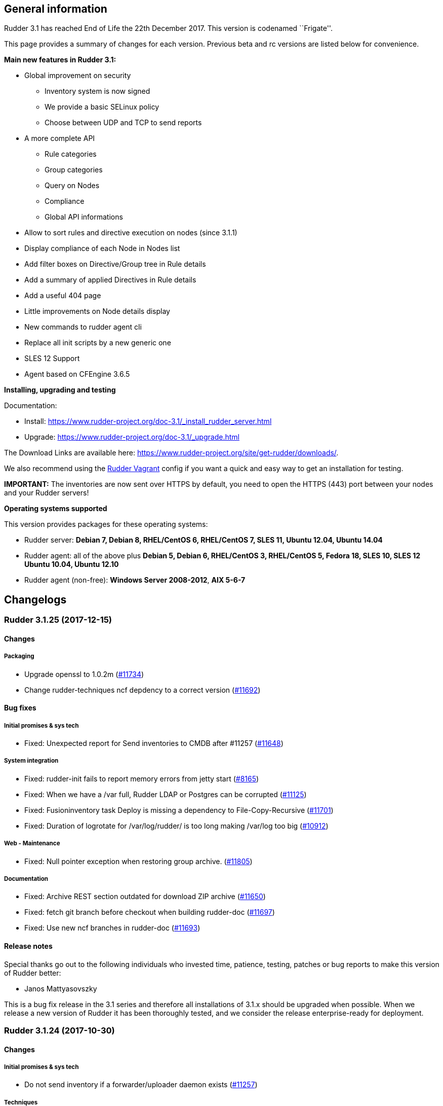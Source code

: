 General information
-------------------

Rudder 3.1 has reached End of Life the 22th December 2017. This version
is codenamed ``Frigate''.

This page provides a summary of changes for each version. Previous beta
and rc versions are listed below for convenience.

*Main new features in Rudder 3.1:*

* Global improvement on security 
** Inventory system is now signed
** We provide a basic SELinux policy
** Choose between UDP and TCP to send reports
* A more complete API
** Rule categories
** Group categories
** Query on Nodes
** Compliance
** Global API informations
* Allow to sort rules and directive execution on nodes (since 3.1.1)
* Display compliance of each Node in Nodes list
* Add filter boxes on Directive/Group tree in Rule details
* Add a summary of applied Directives in Rule details
* Add a useful 404 page
* Little improvements on Node details display
* New commands to rudder agent cli
* Replace all init scripts by a new generic one
* SLES 12 Support
* Agent based on CFEngine 3.6.5

*Installing, upgrading and testing*

Documentation:

* Install:
https://www.rudder-project.org/doc-3.1/_install_rudder_server.html
* Upgrade: https://www.rudder-project.org/doc-3.1/_upgrade.html

The Download Links are available here:
https://www.rudder-project.org/site/get-rudder/downloads/.

We also recommend using the
https://github.com/Normation/rudder-vagrant[Rudder Vagrant] config if
you want a quick and easy way to get an installation for testing.

*IMPORTANT:* The inventories are now sent over HTTPS by default, you
need to open the HTTPS (443) port between your nodes and your Rudder
servers!

*Operating systems supported*

This version provides packages for these operating systems:

* Rudder server: *Debian 7, Debian 8, RHEL/CentOS 6, RHEL/CentOS 7, SLES
11, Ubuntu 12.04, Ubuntu 14.04*
* Rudder agent: all of the above plus *Debian 5, Debian 6, RHEL/CentOS
3, RHEL/CentOS 5, Fedora 18, SLES 10, SLES 12 Ubuntu 10.04, Ubuntu
12.10*
* Rudder agent (non-free): *Windows Server 2008-2012*, *AIX 5-6-7*

Changelogs
----------

 Rudder 3.1.25 (2017-12-15)
~~~~~~~~~~~~~~~~~~~~~~~~~~~

Changes
^^^^^^^

Packaging
+++++++++

* Upgrade openssl to 1.0.2m
(https://www.rudder-project.org/redmine/issues/11734[#11734])
* Change rudder-techniques ncf depdency to a correct version
(https://www.rudder-project.org/redmine/issues/11692[#11692])

Bug fixes
^^^^^^^^^

Initial promises & sys tech
+++++++++++++++++++++++++++

* Fixed: Unexpected report for Send inventories to CMDB after #11257
(https://www.rudder-project.org/redmine/issues/11648[#11648])

System integration
++++++++++++++++++

* Fixed: rudder-init fails to report memory errors from jetty start
(https://www.rudder-project.org/redmine/issues/8165[#8165])
* Fixed: When we have a /var full, Rudder LDAP or Postgres can be
corrupted (https://www.rudder-project.org/redmine/issues/11125[#11125])
* Fixed: Fusioninventory task Deploy is missing a dependency to
File-Copy-Recursive
(https://www.rudder-project.org/redmine/issues/11701[#11701])
* Fixed: Duration of logrotate for /var/log/rudder/ is too long making
/var/log too big
(https://www.rudder-project.org/redmine/issues/10912[#10912])

Web - Maintenance
+++++++++++++++++

* Fixed: Null pointer exception when restoring group archive.
(https://www.rudder-project.org/redmine/issues/11805[#11805])

Documentation
+++++++++++++

* Fixed: Archive REST section outdated for download ZIP archive
(https://www.rudder-project.org/redmine/issues/11650[#11650])
* Fixed: fetch git branch before checkout when building rudder-doc
(https://www.rudder-project.org/redmine/issues/11697[#11697])
* Fixed: Use new ncf branches in rudder-doc
(https://www.rudder-project.org/redmine/issues/11693[#11693])

Release notes
^^^^^^^^^^^^^

Special thanks go out to the following individuals who invested time,
patience, testing, patches or bug reports to make this version of Rudder
better:

* Janos Mattyasovszky

This is a bug fix release in the 3.1 series and therefore all
installations of 3.1.x should be upgraded when possible. When we release
a new version of Rudder it has been thoroughly tested, and we consider
the release enterprise-ready for deployment.

 Rudder 3.1.24 (2017-10-30)
~~~~~~~~~~~~~~~~~~~~~~~~~~~

Changes
^^^^^^^

Initial promises & sys tech
+++++++++++++++++++++++++++

* Do not send inventory if a forwarder/uploader daemon exists
(https://www.rudder-project.org/redmine/issues/11257[#11257])

Techniques
++++++++++

* UserManagement technique does not allow to change the gid of an
existing user
(https://www.rudder-project.org/redmine/issues/11596[#11596])

Bug fixes
^^^^^^^^^

Web - Nodes & inventories
+++++++++++++++++++++++++

* Fixed: Groups are not reloaded after restoring from archive
(https://www.rudder-project.org/redmine/issues/11244[#11244])

Web - Config management
+++++++++++++++++++++++

* Fixed: Parameter name requires at least 3 characters
(https://www.rudder-project.org/redmine/issues/11588[#11588])
* Fixed: There is no way to remove a Directive based on a Technique that
no longer exists
(https://www.rudder-project.org/redmine/issues/5203[#5203])

Documentation
+++++++++++++

* Fixed: Manually restoring permissions for NCF after archive import is
broken (https://www.rudder-project.org/redmine/issues/11414[#11414])
* Fixed: Dead link in doc
(https://www.rudder-project.org/redmine/issues/11579[#11579])
* Fixed: Missing documentation on Directive ordering
(https://www.rudder-project.org/redmine/issues/11289[#11289])

Agent
+++++

* Fixed: Xen domU detection issues with pvops kernels.
(https://www.rudder-project.org/redmine/issues/10787[#10787])
* Fixed: Inventory uploaded multiple times after reinit
(https://www.rudder-project.org/redmine/issues/11580[#11580])

Packaging
+++++++++

* Fixed: rudder-techniques requires a recent ncf version
(https://www.rudder-project.org/redmine/issues/11411[#11411])
* Fixed: PORT in /etc/default/rudder-slapd is ignored
(https://www.rudder-project.org/redmine/issues/11331[#11331])

API
+++

* Fixed: Archives API list returns date with wrong format
(https://www.rudder-project.org/redmine/issues/11408[#11408])

Techniques
++++++++++

* Fixed: generic_variable_definition inserts spaces in multi lined
values (https://www.rudder-project.org/redmine/issues/11613[#11613])
* Fixed: group management technique doesn’t ensure optional user is in
group (https://www.rudder-project.org/redmine/issues/8739[#8739])
* Fixed: Incomplete description of the behaviour of technique
copyGitFile, that may result in broken permissions of whole folder
(https://www.rudder-project.org/redmine/issues/11422[#11422])
* Fixed: File content (key/value format) technique allows white space
before separator but not after it
(https://www.rudder-project.org/redmine/issues/11087[#11087])

Release notes
^^^^^^^^^^^^^

Special thanks go out to the following individuals who invested time,
patience, testing, patches or bug reports to make this version of Rudder
better:

* Janos Mattyasovszky
* Florian Heigl
* Hamlyn Mootoo

This is a bug fix release in the 3.1 series and therefore all
installations of 3.1.x should be upgraded when possible. When we release
a new version of Rudder it has been thoroughly tested, and we consider
the release enterprise-ready for deployment.

 Rudder 3.1.23 (2017-09-07)
~~~~~~~~~~~~~~~~~~~~~~~~~~~

Changes
^^^^^^^

Agent
+++++

* Upgrade openssl to 1.0.2l
(https://www.rudder-project.org/redmine/issues/11279[#11279])

Bug fixes
^^^^^^^^^

Packaging
+++++++++

* Fixed: Remove rudder.8.gz from rudder-packages preventing build of man
pages (https://www.rudder-project.org/redmine/issues/11258[#11258])
* Fixed: Configuration of database password fails after install
(https://www.rudder-project.org/redmine/issues/11253[#11253])

Agent
+++++

* Fixed: When in changes only mode, with no heartbeat, `rudder agent
run' outputs `error: Rudder agent was interrupted during execution by a
fatal error.'
(https://www.rudder-project.org/redmine/issues/9807[#9807])

Miscellaneous
+++++++++++++

* Fixed: ``compliance'' user role is broken
(https://www.rudder-project.org/redmine/issues/11185[#11185])

Web - Compliance & node report
++++++++++++++++++++++++++++++

* Fixed: ``no report'' explanation is not correct in node details
(https://www.rudder-project.org/redmine/issues/11270[#11270])

Techniques
++++++++++

* Fixed: sudo management isn’t update-safe
(https://www.rudder-project.org/redmine/issues/9347[#9347])

Release notes
^^^^^^^^^^^^^

Special thanks go out to the following individuals who invested time,
patience, testing, patches or bug reports to make this version of Rudder
better:

* Florian Heigl

This is a bug fix release in the 3.1 ESR series and therefore all
installations of 3.1.x should be upgraded when possible. When we release
a new version of Rudder it has been thoroughly tested, and we consider
the release enterprise-ready for deployment.

 Rudder 3.1.22 (2017-08-14)
~~~~~~~~~~~~~~~~~~~~~~~~~~~

Changes
^^^^^^^

Documentation
+++++++++++++

* Compliance logfile parsing regex
(https://www.rudder-project.org/redmine/issues/11107[#11107])
* Warn on risk of updating file format
(https://www.rudder-project.org/redmine/issues/11155[#11155])

Bug fixes
^^^^^^^^^

Web - UI & UX
+++++++++++++

* Fixed: Wrong XML identation in event log
(https://www.rudder-project.org/redmine/issues/10951[#10951])

Documentation
+++++++++++++

* Fixed: Put warnings (about dependencies for example) before
install/upgrade instructions
(https://www.rudder-project.org/redmine/issues/11162[#11162])

Web - Config management
+++++++++++++++++++++++

* Fixed: Typo in generation error
(https://www.rudder-project.org/redmine/issues/11232[#11232])
* Fixed: Typo in unauthorized acces message
(https://www.rudder-project.org/redmine/issues/11182[#11182])
* Fixed: Cannot add a directive with a " in its name in Rule
(https://www.rudder-project.org/redmine/issues/10754[#10754])
* Fixed: Rudder can’t start anymore because does not find
configuration-repository techniques category in git
(https://www.rudder-project.org/redmine/issues/11055[#11055])

Initial promises & sys tech
+++++++++++++++++++++++++++

* Fixed: Check permissions on /var/rudder files, particularly
modified-files
(https://www.rudder-project.org/redmine/issues/11110[#11110])

Security
++++++++

* Fixed: JSESSION cookie should be ``secure''
(https://www.rudder-project.org/redmine/issues/11159[#11159])

Techniques
++++++++++

* Fixed: Aix group technique
(https://www.rudder-project.org/redmine/issues/11235[#11235])
* Fixed: Directive: Services Management doesn’t support AIX
(https://www.rudder-project.org/redmine/issues/8752[#8752])

Release notes
^^^^^^^^^^^^^

Special thanks go out to the following individuals who invested time,
patience, testing, patches or bug reports to make this version of Rudder
better:

* Janos Mattyasovszky
* David Svejda

This is a bug fix release in the 3.1 ESR series and therefore all
installations of 3.1.x should be upgraded when possible. When we release
a new version of Rudder it has been thoroughly tested, and we consider
the release enterprise-ready for deployment.

 Rudder 3.1.21 (2017-06-21)
~~~~~~~~~~~~~~~~~~~~~~~~~~~

Changes
^^^^^^^

Packaging
+++++++++

* Log check-rudder-agent cron job output
(https://www.rudder-project.org/redmine/issues/8438[#8438])

Architecture - Internal libs
++++++++++++++++++++++++++++

* Match non exaustive on workflow step: log on error
(https://www.rudder-project.org/redmine/issues/10938[#10938])

Documentation
+++++++++++++

* Update FAQ links in the doc
(https://www.rudder-project.org/redmine/issues/10760[#10760])

Agent
+++++

* Create a rudder agent command to format old logs
(https://www.rudder-project.org/redmine/issues/10708[#10708])

Bug fixes
^^^^^^^^^

Web - UI & UX
+++++++++++++

* Fixed: Broken display on directive screen on 3.1.20
(https://www.rudder-project.org/redmine/issues/10923[#10923])
* Fixed: Node search input field are tiny and a nightmare to use
(https://www.rudder-project.org/redmine/issues/10659[#10659])
* Fixed: Directives tree overflows the page
(https://www.rudder-project.org/redmine/issues/10735[#10735])

Agent
+++++

* Fixed: check-rudder-agent doesn’t purge the lmdb file when run via
cron (https://www.rudder-project.org/redmine/issues/10771[#10771])

Techniques
++++++++++

* Fixed: The rpmPackageInstallation technique tries to install package-*
instead of package when no version is specified
(https://www.rudder-project.org/redmine/issues/9283[#9283])

Release notes
^^^^^^^^^^^^^

Special thanks go out to the following individuals who invested time,
patience, testing, patches or bug reports to make this version of Rudder
better:

* Florian Heigl
* Janos Mattyasovszky

This is a bug fix release in the 3.1 ESR series and therefore all
installations of 3.1.x should be upgraded when possible. When we release
a new version of Rudder it has been thoroughly tested, and we consider
the release enterprise-ready for deployment.

 Rudder 3.1.20 (2017-05-22)
~~~~~~~~~~~~~~~~~~~~~~~~~~~

Changes
^^^^^^^

Documentation
+++++++++++++

* Add an example of using a condition in the Technique creation tutorial
(https://www.rudder-project.org/redmine/issues/10694[#10694])
* Add Technique editor documentation
(https://www.rudder-project.org/redmine/issues/10685[#10685])
* Extend node property documentation for templates
(https://www.rudder-project.org/redmine/issues/10614[#10614])

Bug fixes
^^^^^^^^^

Web - UI & UX
+++++++++++++

* Fixed: Fix details in Technique editor doc
(https://www.rudder-project.org/redmine/issues/10699[#10699])
* Fixed: On some resolution, top bar is on two line and we can’t see the
whole directive tree
(https://www.rudder-project.org/redmine/issues/10552[#10552])
* Fixed: Mono Font text in directive form are not correctly displayed in
Chrome (https://www.rudder-project.org/redmine/issues/9780[#9780])
* Fixed: Selects in Archives page are not wide enough
(https://www.rudder-project.org/redmine/issues/10615[#10615])

Web - Config management
+++++++++++++++++++++++

* Fixed: Tooltips don’t disapear on safari
(https://www.rudder-project.org/redmine/issues/6145[#6145])
* Fixed: Clearly report on template attribute with a `.' in them
(https://www.rudder-project.org/redmine/issues/10742[#10742])

Performance and scalability
+++++++++++++++++++++++++++

* Fixed: Unecessary call to inventory code to check its version during
policy validation
(https://www.rudder-project.org/redmine/issues/10641[#10641])

Documentation
+++++++++++++

* Fixed: Document correctly memory usage
(https://www.rudder-project.org/redmine/issues/10744[#10744])
* Fixed: Missing information in Technique editor doc
(https://www.rudder-project.org/redmine/issues/10710[#10710])
* Fixed: Supported Windows platforms are Windows Server 2008 and after
(https://www.rudder-project.org/redmine/issues/10656[#10656])
* Fixed: Doc: ``Regenerate now'' button has been renamed ``Update
policies'' (https://www.rudder-project.org/redmine/issues/10633[#10633])
* Fixed: Backup restoration requires disabling the agent
(https://www.rudder-project.org/redmine/issues/10639[#10639])
* Fixed: Rudder installation docs are misleading as to running
rudder-init
(https://www.rudder-project.org/redmine/issues/10624[#10624])
* Fixed: Node property documentation has error
(https://www.rudder-project.org/redmine/issues/10613[#10613])

Miscellaneous
+++++++++++++

* Fixed: If cf-serverd is not up, hook 50-reload-policy-file-server is
in error and breaks policy generation
(https://www.rudder-project.org/redmine/issues/10493[#10493])
* Fixed: escaping $\{SSH_ORIGINAL_COMMAND} in GUI -
sshKeyDistribution/3.0
(https://www.rudder-project.org/redmine/issues/10715[#10715])

Web - Compliance & node report
++++++++++++++++++++++++++++++

* Fixed: In reports list, if the directive contains < >, then the part
in < > doesn’t appear in the reports
(https://www.rudder-project.org/redmine/issues/5718[#5718])
* Fixed: When no reports has been received from a node for new policy,
message contains unexpanded variable
(https://www.rudder-project.org/redmine/issues/10636[#10636])

Packaging
+++++++++

* Fixed: Installation fails due to broken nss/nss-softokn detection on
CentOS6 (https://www.rudder-project.org/redmine/issues/10734[#10734])
* Fixed: Man pages provided in rudder-agent package are out-of-date
(https://www.rudder-project.org/redmine/issues/10432[#10432])
* Fixed: rudder-init doesn’t use fully qualified path for executing
cf-agent (https://www.rudder-project.org/redmine/issues/10607[#10607])

System integration
++++++++++++++++++

* Fixed: Script rudder-init cannot reinit ldap database
(https://www.rudder-project.org/redmine/issues/10608[#10608])
* Fixed: java.lang.InternalError when calling the internal API on Redhat
because of invalid version of nss
(https://www.rudder-project.org/redmine/issues/9905[#9905])
* Fixed: Infinite ``rudder is loading'' page if rudder-init didn’t run
(https://www.rudder-project.org/redmine/issues/10567[#10567])
* Fixed: If an error happen during boostrap, the webapp starts but is in
a zombie state and the error page is not displayed
(https://www.rudder-project.org/redmine/issues/1974[#1974])
* Fixed: rudder server debug fails on SLES 11
(https://www.rudder-project.org/redmine/issues/7892[#7892])

Agent
+++++

* Fixed: If component value starts with # , report is not outputed by
rudder agent output
(https://www.rudder-project.org/redmine/issues/10601[#10601])

Web - Maintenance
+++++++++++++++++

* Fixed: Adding an authorized network when ``common-root'' directive is
missing seems to work, but actually fails
(https://www.rudder-project.org/redmine/issues/8017[#8017])
* Fixed: There is small display glitch in change request display
(https://www.rudder-project.org/redmine/issues/6257[#6257])

Server components
+++++++++++++++++

* Fixed: Inventory endpoint accepts inventory even if ldap or postgresql
connectivity failed
(https://www.rudder-project.org/redmine/issues/10485[#10485])

Techniques
++++++++++

* Fixed: Unclear field description in MOTD technique
(https://www.rudder-project.org/redmine/issues/10655[#10655])
* Fixed: Technique files contains UTF-8 chars (especially spaces)
(https://www.rudder-project.org/redmine/issues/7622[#7622])
* Fixed: ``Variable (String)'' Directive in the Directive library does
not use textarea
(https://www.rudder-project.org/redmine/issues/10585[#10585])

Release notes
^^^^^^^^^^^^^

Special thanks go out to the following individuals who invested time,
patience, testing, patches or bug reports to make this version of Rudder
better:

* François Bayart
* Jean Cardona
* Christophe Crier
* Florian Heigl
* Janos Mattyasovszky
* Ferenc Ulrich
* Kiran V
* Rémi Verchère

This is a bug fix release in the 3.1 `esr' series and therefore all
installations of 3.1.x should be upgraded when possible. When we release
a new version of Rudder it has been thoroughly tested, and we consider
the release enterprise-ready for deployment.

 Rudder 3.1.19 (2017-04-19)
~~~~~~~~~~~~~~~~~~~~~~~~~~~

Changes
^^^^^^^

Packaging
+++++++++

* Upgrade OpenSSL to 1.0.2k
(https://www.rudder-project.org/redmine/issues/10246[#10246])

Bug fixes
^^^^^^^^^

API
+++

* Fixed: Wrong error message on directive API
(https://www.rudder-project.org/redmine/issues/10554[#10554])
* Fixed: Log an error when Rest API fails
(https://www.rudder-project.org/redmine/issues/10295[#10295])
* Fixed: Fix behavior of directive API and make api more consistent
(https://www.rudder-project.org/redmine/issues/10225[#10225])

Web - UI & UX
+++++++++++++

* Fixed: Different icons for magnifier in pending nodes page
(https://www.rudder-project.org/redmine/issues/10524[#10524])
* Fixed: A magnifier icon appears in the filter fild after displaying
directives that would be applied in pending nodes page
(https://www.rudder-project.org/redmine/issues/10525[#10525])
* Fixed: ``Reset to default'' action in ``Change Audit Logs'' doesn’t
reset to install version
(https://www.rudder-project.org/redmine/issues/9391[#9391])
* Fixed: A running Policy generation is not displayed on the Status
dropdown (https://www.rudder-project.org/redmine/issues/10451[#10451])
* Fixed: GUI breaks completely with IE 11
(https://www.rudder-project.org/redmine/issues/10452[#10452])
* Fixed: padding-down instead of padding-bottom in rudder.css
(https://www.rudder-project.org/redmine/issues/10465[#10465])
* Fixed: Display issue on ``Accept new Nodes'' page
(https://www.rudder-project.org/redmine/issues/9165[#9165])
* Fixed: Dropdown lists in directive forms are not wide enough and hide
the contents of options
(https://www.rudder-project.org/redmine/issues/10361[#10361])
* Fixed: Cannot use slashes in quick search
(https://www.rudder-project.org/redmine/issues/10407[#10407])
* Fixed: Checkboxes in Administration menu are not locked for users with
missing permissions
(https://www.rudder-project.org/redmine/issues/9328[#9328])
* Fixed: Compliance display when hoverving over the compliance bar is
too precise (https://www.rudder-project.org/redmine/issues/9323[#9323])
* Fixed: When trying to create a new API account that has the same name
as an existing acocunt, nothing happen
(https://www.rudder-project.org/redmine/issues/10250[#10250])

Web - Nodes & inventories
+++++++++++++++++++++++++

* Fixed: Regex search on node properties is broken: returns all nodes
with a property when no using invalid value
(https://www.rudder-project.org/redmine/issues/10570[#10570])
* Fixed: Rudder fails to accept inventories with user account different
only in their case
(https://www.rudder-project.org/redmine/issues/10545[#10545])

Web - Maintenance
+++++++++++++++++

* Fixed: There is no error logged when an error occurs when updating
information of Node in Node cache
(https://www.rudder-project.org/redmine/issues/10290[#10290])

Web - Config management
+++++++++++++++++++++++

* Fixed: Missing ``user techniques'' in the technique editor when
exporting / importing archive
(https://www.rudder-project.org/redmine/issues/9448[#9448])
* Fixed: Policy validation fails
(https://www.rudder-project.org/redmine/issues/10446[#10446])

Agent
+++++

* Fixed: Policy loading is slow due to innefficient variable
manipulation
(https://www.rudder-project.org/redmine/issues/10576[#10576])
* Fixed: On upgrade from 3.1 to 4.1, policy could not be generated any
more (https://www.rudder-project.org/redmine/issues/10559[#10559])

Packaging
+++++++++

* Fixed: Don’t display warning about configuring policy server on root
server (https://www.rudder-project.org/redmine/issues/8976[#8976])

Initial promises & sys tech
+++++++++++++++++++++++++++

* Fixed: Transient update error on ncf/local
(https://www.rudder-project.org/redmine/issues/10028[#10028])
* Fixed: Propagate promises error when no nodes behind a relay
(https://www.rudder-project.org/redmine/issues/7671[#7671])

System integration
++++++++++++++++++

* Fixed: Error in migration (ldap backup not found because ending by
.gz) (https://www.rudder-project.org/redmine/issues/10521[#10521])
* Fixed: Log contains debug info ``**** got string:
\{''start``:''2017-03-09 00:00:00``,''end``,''2017-03-11 00:00:00``}''
(https://www.rudder-project.org/redmine/issues/10553[#10553])
* Fixed: Log for failed login attempt is not (correctly) reported
(https://www.rudder-project.org/redmine/issues/10259[#10259])
* Fixed: After running rudder-init, no connectivity to postgresql
(https://www.rudder-project.org/redmine/issues/10486[#10486])
* Fixed: Clean-up and add build information in META-INF
(https://www.rudder-project.org/redmine/issues/10253[#10253])

Performance and scalability
+++++++++++++++++++++++++++

* Fixed: Enable gzip compression on text resources
(https://www.rudder-project.org/redmine/issues/10365[#10365])

Techniques
++++++++++

* Fixed: ``Download files from the shared folder'' behaving badly?
(https://www.rudder-project.org/redmine/issues/10312[#10312])

Release notes
^^^^^^^^^^^^^

Special thanks go out to the following individuals who invested time,
patience, testing, patches or bug reports to make this version of Rudder
better:

* Ilan Costa
* Florian Heigl
* Janos Mattyasovszky
* Hamlyn Mootoo
* Dmitry Svyatogorov

This is a bug fix release in the 3.1 `esr' series and therefore all
installations of 3.1.x should be upgraded when possible. When we release
a new version of Rudder it has been thoroughly tested, and we consider
the release enterprise-ready for deployment.

Rudder 3.1.18 (2017-02-20)
~~~~~~~~~~~~~~~~~~~~~~~~~~

Changes
^^^^^^^

Web - Nodes & inventories
+++++++++++++++++++++++++

* API endpoint to get information about queue status of uploaded
inventories (https://www.rudder-project.org/redmine/issues/9976[#9976])

Web - UI & UX
+++++++++++++

* Add an option to not display rule status/recent changes in directives
screen (https://www.rudder-project.org/redmine/issues/10157[#10157])
* Node breakdown - show actual numbers
(https://www.rudder-project.org/redmine/issues/7422[#7422])

Documentation
+++++++++++++

* Add link to the new FAQ in the manual
(https://www.rudder-project.org/redmine/issues/10181[#10181])
* Add qa-test for line breaks
(https://www.rudder-project.org/redmine/issues/9893[#9893])

Bug fixes
^^^^^^^^^

Web - UI & UX
+++++++++++++

* Fixed: Included ``time ended'' in Status dropdown
(https://www.rudder-project.org/redmine/issues/10133[#10133])
* Fixed: Shared files input does not appear on in directives form
(https://www.rudder-project.org/redmine/issues/9804[#9804])
* Fixed: Change request link is too small
(https://www.rudder-project.org/redmine/issues/6142[#6142])

Web - Config management
+++++++++++++++++++++++

* Fixed: Deadlock with simultaneous generation and new reports
(https://www.rudder-project.org/redmine/issues/10168[#10168])
* Fixed: Incomplete logging in expected reports computation
(https://www.rudder-project.org/redmine/issues/10143[#10143])

Performance and scalability
+++++++++++++++++++++++++++

* Fixed: Compliance on all reports is always computed, even when not
necessary (https://www.rudder-project.org/redmine/issues/9869[#9869])

Architecture - Internal libs
++++++++++++++++++++++++++++

* Fixed: Test create directories in /tmp that are not cleaned nor unique
(https://www.rudder-project.org/redmine/issues/10029[#10029])

Documentation
+++++++++++++

* Fixed: Broken link in CFEngine doc
(https://www.rudder-project.org/redmine/issues/10151[#10151])
* Fixed: expected reports, component keys
(https://www.rudder-project.org/redmine/issues/8633[#8633])
* Fixed: Missing ``default ='' word in node properties expansion
documention (https://www.rudder-project.org/redmine/issues/9800[#9800])

Miscellaneous
+++++++++++++

* Fixed: Typo in root of policy libray tree name
(https://www.rudder-project.org/redmine/issues/9884[#9884])

Web - Compliance & node report
++++++++++++++++++++++++++++++

* Fixed: If node is sending unexpected report, we get an invalid text
(https://www.rudder-project.org/redmine/issues/9930[#9930])
* Fixed: When we receive reports from node with old reports, caches are
not used for compliance computation
(https://www.rudder-project.org/redmine/issues/9835[#9835])

Packaging
+++++++++

* Fixed: rudder-techniques depends on perl(XML::TreePP)
(https://www.rudder-project.org/redmine/issues/9845[#9845])
* Fixed: Missing selinux-policy-devel in rudder-server-relay
dependencies
(https://www.rudder-project.org/redmine/issues/10090[#10090])
* Fixed: Do not build SELinux policy on old OSes
(https://www.rudder-project.org/redmine/issues/10089[#10089])
* Fixed: SELinux target directory does not exist
(https://www.rudder-project.org/redmine/issues/10056[#10056])
* Fixed: Add SELinux config to relay package
(https://www.rudder-project.org/redmine/issues/9913[#9913])
* Fixed: ncf-api-virtualenv build depends on selinux
(https://www.rudder-project.org/redmine/issues/9851[#9851])

Initial promises & sys tech
+++++++++++++++++++++++++++

* Fixed: Error parsing inventory
(https://www.rudder-project.org/redmine/issues/9841[#9841])

Web - Nodes & inventories
+++++++++++++++++++++++++

* Fixed: Inventories with fields containing only spaces/tabs/… may fail
to be parsed due to invalid sanitization of entry
(https://www.rudder-project.org/redmine/issues/10220[#10220])
* Fixed: FileNotFoundException when looking for deleted history file
(https://www.rudder-project.org/redmine/issues/10115[#10115])

Agent
+++++

* Fixed: Logs from 4.1 agent are not sent to the server
(https://www.rudder-project.org/redmine/issues/9776[#9776])

Architecture - Dependencies
+++++++++++++++++++++++++++

* Fixed: warning: Class javax.annotation.Nonnull not found - continuing
with a stub.
(https://www.rudder-project.org/redmine/issues/10146[#10146])
* Fixed: Use correct repository definition in pom.xml
(https://www.rudder-project.org/redmine/issues/10120[#10120])

Web - Maintenance
+++++++++++++++++

* Fixed: If the Rudder Web Interface is interrupted during the second
step of reports archiving, then it won’t never succeed in archiving
again (https://www.rudder-project.org/redmine/issues/10171[#10171])

Server components
+++++++++++++++++

* Fixed: Rudder’s LDAP server configuration does not allow to query the
monitor DB (https://www.rudder-project.org/redmine/issues/9818[#9818])

Techniques
++++++++++

* Fixed: The service management technique does not disable boot services
(https://www.rudder-project.org/redmine/issues/9872[#9872])
* Fixed: copyGitFile reports an error when destination is a symbolic
link (https://www.rudder-project.org/redmine/issues/9500[#9500])
* Fixed: Job is not run for Technique JobScheduler in Rudder
(https://www.rudder-project.org/redmine/issues/9822[#9822])

Release notes
^^^^^^^^^^^^^

Special thanks go out to the following individuals who invested time,
patience, testing, patches or bug reports to make this version of Rudder
better:

* Janos Mattyasovszky

This is a bug fix release in the 3.1 `esr' series and therefore all
installations of 3.1.x should be upgraded when possible. When we release
a new version of Rudder it has been thoroughly tested, and we consider
the release enterprise-ready for deployment.

Rudder 3.1.17 (2016-12-12)
~~~~~~~~~~~~~~~~~~~~~~~~~~

Changes
^^^^^^^

Web - Nodes & inventories
+++++++++++++++++++++++++

* On agent, check inventory before sending it to Rudder server
(https://issues.rudder.io/issues/8127[#8127])

System integration
++++++++++++++++++

* Rudder error pages should not change transport
(https://issues.rudder.io/issues/9637[#9637])

Architecture - Internal libs
++++++++++++++++++++++++++++

* Add basic infrastructure to test REST API
(https://issues.rudder.io/issues/9201[#9201])

Documentation
+++++++++++++

* Move techniques reference doc to the manual
(https://issues.rudder.io/issues/9586[#9586])
* Make rudder-doc gitignore more complete
(https://issues.rudder.io/issues/9570[#9570])
* Build final doc for releases in rc status
(https://issues.rudder.io/issues/9564[#9564])
* Use $releasever in upgrade section for RHEL
(https://issues.rudder.io/issues/9439[#9439])
* Update documentation to have version independant repo
(https://issues.rudder.io/issues/9422[#9422])
* Use release info to get ncf version to use in doc
(https://issues.rudder.io/issues/9393[#9393])

Bug fixes
^^^^^^^^^

Web - Config management
+++++++++++++++++++++++

* Fixed: Node properties update doesn’t invalidate node configuration
hash (https://issues.rudder.io/issues/9402[#9402])

Web - UI & UX
+++++++++++++

* Fixed: Degraded style of text areas in directive forms
(https://issues.rudder.io/issues/9703[#9703])
* Fixed: Missing top of eventLog datetime picker on small screen
(https://issues.rudder.io/issues/9267[#9267])
* Fixed: If an event logs contains long lines it is not displayed
properly (https://issues.rudder.io/issues/5963[#5963])

Web - Nodes & inventories
+++++++++++++++++++++++++

* Fixed: No server inventory in web interface if /etc/hosts is not
correctly configured
(https://issues.rudder.io/issues/9744[#9744])

Agent

* Fixed: Improve error messages in ``rudder agent update''
(https://issues.rudder.io/issues/9726[#9726])
* Fixed: Fusioninventory is not tracked by check-rudder-health
(https://issues.rudder.io/issues/9622[#9622])
* Fixed: Typo in rudder agent run failure message
(https://issues.rudder.io/issues/9618[#9618])
* Fixed: Virtual machine detected as physical
(https://issues.rudder.io/issues/9496[#9496])
* Fixed: Some QEMU systems are wrongly detected as physical system
(https://issues.rudder.io/issues/9335[#9335])

Techniques

* Fixed: Allow to only install a specific version in apt and rpm
techniques. (https://issues.rudder.io/issues/9761[#9761])
* Fixed: Wrong warn log report in ssh techniques on sles >= 11
(https://issues.rudder.io/issues/9317[#9317])

API
^^^

* Fixed: API allows to create duplicate UUIDs at group creation
(https://issues.rudder.io/issues/9742[#9742])
* Fixed: Creating an empty group with no search criteria messes up GUI
(https://issues.rudder.io/issues/9741[#9741])
* Fixed: Setting nodeProperty over API does fail on bad key order
(https://issues.rudder.io/issues/9326[#9326])
* Fixed: Rudder API timeouts when passing wrong parameters
(https://issues.rudder.io/issues/7134[#7134])

Documentation
^^^^^^^^^^^^^

* Fixed: Bad plugin installation info on doc
(https://issues.rudder.io/issues/9721[#9721])
* Fixed: Bad file indicated in Java memory config chapter
(https://issues.rudder.io/issues/9628[#9628])
* Fixed: Manual is broken because of some new syntax in ncf doc
(https://issues.rudder.io/issues/9621[#9621])
* Fixed: Wiki documentation broken URL
(https://issues.rudder.io/issues/9608[#9608])
* Fixed: Mention port 80 in manual
(https://issues.rudder.io/issues/9567[#9567])
* Fixed: API Documentation: Delete node shows example of accept node
(https://issues.rudder.io/issues/9368[#9368])
* Fixed: Cleanup node properties documentation
(https://issues.rudder.io/issues/9253[#9253])
* Fixed: Rudder API doc is invalid for getting the list of pending nodes
(https://issues.rudder.io/issues/7973[#7973])

Packaging
+++++++++

* Fixed: On Ubuntu 16.04, openjdk 9 is installed by default, and not
recognized as a compatible version
(https://issues.rudder.io/issues/9613[#9613])
* Fixed: fusion agent fail to build on ubuntu 16
(https://issues.rudder.io/issues/9556[#9556])

Initial promises & sys tech
+++++++++++++++++++++++++++

* Fixed: Script that validate inventory is not correctly called on
Windows (https://issues.rudder.io/issues/9764[#9764])
* Fixed: Error on inventory of policy servers: Error when parsing an
entry, that agent will be ignored. <- could not parse policy server id
(tag POLICY_SERVER_UUID) from specific inventory
(https://issues.rudder.io/issues/9327[#9327])
* Fixed: Explain in the reports of system techniques that we do not need
to manage the cron service on AIX
(https://issues.rudder.io/issues/9235[#9235])
* Fixed: Multiple errors ``The postgresql process was not running and
has been restarted''
(https://issues.rudder.io/issues/9182[#9182])

System integration
++++++++++++++++++

* Fixed: rudder-upgrade should use the database name from the webapp
configuration (https://issues.rudder.io/issues/9749[#9749])
* Fixed: Add a warning comment for password change in
rudder-web.properties
(https://issues.rudder.io/issues/9685[#9685])
* Fixed: Compressing the ldap backup hangs if would require to overwrite
it (https://issues.rudder.io/issues/9630[#9630])
* Fixed: Firefox stalls after TLS handshake on self signed certificate
(https://issues.rudder.io/issues/9566[#9566])
* Fixed: The API alive check may hang forever
(https://issues.rudder.io/issues/9561[#9561])
* Fixed: Missing logger information for quicksearch in logback.xml
(https://issues.rudder.io/issues/9406[#9406])

Release notes
^^^^^^^^^^^^^

Special thanks go out to the following individuals who invested time,
patience, testing, patches or bug reports to make this version of Rudder
better:

* Alexandre Anriot
* Alexander Brunhirl
* Florian Heigl
* Janos Mattyasovszky
* Dmitry Svyatogorov

This is a bug fix release in the 3.1 `esr' series and therefore all
installations of 3.1.x should be upgraded when possible. When we release
a new version of Rudder it has been thoroughly tested, and we consider
the release enterprise-ready for deployment.

Rudder 3.1.16 (2016-10-12)
~~~~~~~~~~~~~~~~~~~~~~~~~~

Changes
^^^^^^^

Agent
+++++

* Send inventory signature before inventory
(https://issues.rudder.io/issues/9196[#9196])

Bug fixes
^^^^^^^^^

Web - UI & UX
+++++++++++++

* Fixed: Technique ``Enforce a file content'' breaks carriage returns
(https://issues.rudder.io/issues/9243[#9243])

Web - Nodes & inventories
+++++++++++++++++++++++++

* Fixed: Virtual machine detection does not recognize HyperV machines
(https://issues.rudder.io/issues/9262[#9262])

Web - Config management
+++++++++++++++++++++++

* Fixed: Rule & directive order is not taken into account for nodeConfig
cache invalidation
(https://issues.rudder.io/issues/9320[#9320])

Release notes
^^^^^^^^^^^^^

Special thanks go out to the following individuals who invested time,
patience, testing, patches or bug reports to make this version of Rudder
better:

* Alexandre Anriot

This is a bug fix release in the 3.1 `esr' series and therefore all
installations of 3.1.x should be upgraded when possible. When we release
a new version of Rudder it has been thoroughly tested, and we consider
the release enterprise-ready for deployment.

Rudder 3.1.15 (2016-10-05)
~~~~~~~~~~~~~~~~~~~~~~~~~~

Changes
^^^^^^^

Web - Config management
+++++++++++++++++++++++

* Allow the use of node properties info in Directive parameters
(https://issues.rudder.io/issues/9057[#9057])
* Allow to look for past reports and event logs using a date selector,
so they are not limited last 1000 entries
(https://issues.rudder.io/issues/8886[#8886])

Web - UI & UX
+++++++++++++

* Make the quicksearch bar in menu able to also search rule, group,
directive, etc
(https://issues.rudder.io/issues/8563[#8563])
* Allow to use JS script in text/textarea
(https://issues.rudder.io/issues/9090[#9090])

API
+++

* Add item names in compliance API
(https://issues.rudder.io/issues/9083[#9083])

Documentation
+++++++++++++

* Document separate database configuration in Rudder
(https://issues.rudder.io/issues/8908[#8908])

Architecture - Internal libs
++++++++++++++++++++++++++++

* Add a qa-test to techniques repo
(https://issues.rudder.io/issues/8975[#8975])

Agent
+++++

* Use rudder commands directly inside other rudder commands
(https://issues.rudder.io/issues/8925[#8925])

Bug fixes
^^^^^^^^^

Web - Compliance & node report
++++++++++++++++++++++++++++++

* Fixed: When there is missing and received reports, we don’t see the
received one (https://issues.rudder.io/issues/9141[#9141])

Web - Config management
+++++++++++++++++++++++

* Fixed: JS scripting engine is broken with IBM JDK 7 (and 8)
(https://issues.rudder.io/issues/8936[#8936])
* Fixed: `ip' fields in techniques/directives does not support ipv6
(https://issues.rudder.io/issues/8628[#8628])
* Fixed: If a technique ncf has a $, generation fails
(https://issues.rudder.io/issues/9184[#9184])

API
+++

* Fixed: Rudder Directive Rest API does not parse json parameters
correctly (https://issues.rudder.io/issues/8957[#8957])

Web - UI & UX
+++++++++++++

* Fixed: Webapp: sorting by recent changes doesn’t work
(https://issues.rudder.io/issues/8867[#8867])
* Fixed: Typo in error message when ldap is empty
(https://issues.rudder.io/issues/8899[#8899])
* Fixed: Script evaluation is not limited to password fields anymore
(https://issues.rudder.io/issues/9190[#9190])
* Fixed: Typo in doc for new scripts evaluation and node properties
(https://issues.rudder.io/issues/9180[#9180])

Builder - UI/UX
+++++++++++++++

* Fixed: Uneeded scrollbar when using ncf builder in an iframe
(https://issues.rudder.io/issues/9164[#9164])
* Fixed: Cannot save new generic method with some contraints
(https://issues.rudder.io/issues/8981[#8981])
* Fixed: We need to save twice after cloning a technique
(https://issues.rudder.io/issues/8896[#8896])

Web - Nodes & inventories
+++++++++++++++++++++++++

* Fixed: AIX inventory tries to report on cpuid.arc
(https://issues.rudder.io/issues/9145[#9145])
* Fixed: Inventory ``toInt'' error when parsing report with
VIRTUALMEMORY = 2297795780
(https://issues.rudder.io/issues/9077[#9077])
* Fixed: Some KVM virtual machines considered as physical nodes
(https://issues.rudder.io/issues/9049[#9049])
* Fixed: Inventory is not parsed if OPERATINGSYSTEM/NAME is missing
(https://issues.rudder.io/issues/8993[#8993])
* Fixed: Virtual machines considered as physical nodes
(https://issues.rudder.io/issues/8953[#8953])

Techniques
++++++++++

* Fixed: Techniques use $ for paths of ressources files (ex:
properties), which prevent their validation by the Web Interface during
policies generation
(https://issues.rudder.io/issues/9113[#9113])
* Fixed: Typo in `Package version match' in ``Package management for
RHEL / CentOS / SuSE / RPM systems'' technique
(https://issues.rudder.io/issues/8954[#8954])
* Fixed: crontab frequency does not support reserved string @reboot
(https://issues.rudder.io/issues/8825[#8825])
* Fixed: Zypper repo management ``Delete all other repositories than
those managed by Rudder'' is broken
(https://issues.rudder.io/issues/8824[#8824])

ncf - Policies
++++++++++++++

* Fixed: Do not save backups for expected reports files
(https://issues.rudder.io/issues/9139[#9139])
* Fixed: Package check installed does not produce reports
(https://issues.rudder.io/issues/9132[#9132])
* Fixed: Check/Verify package generic methods are actually installing
packages (https://issues.rudder.io/issues/8972[#8972])
* Fixed: missing rudder_expected_reports.csv.res when starting the agent
for the first time after an update
(https://issues.rudder.io/issues/8871[#8871])
* Fixed: file_ensure_lines_present_in_ini_section.cf test fails with
CFEngine 3.9 (https://issues.rudder.io/issues/8638[#8638])
* Fixed: Missing reporting in ``Service ensure running with service
path'' when the service is not running
(https://issues.rudder.io/issues/8270[#8270])
* The test framework should be able to use list-compatible-input to only
test compatible generic methods
(https://issues.rudder.io/issues/8657[#8657])

Agent
+++++

* Fixed: rudder agent version doesn’t work on old rpm versions
(https://issues.rudder.io/issues/9142[#9142])
* Fixed: rudder agent fails on aix
(https://issues.rudder.io/issues/9138[#9138])
* Fixed: Kept classes are not defined when editing fields in a file in
warn only mode
(https://issues.rudder.io/issues/9082[#9082])
* Fixed: Forbid agent reinit on the root server
(https://issues.rudder.io/issues/9076[#9076])
* Fixed: Agent sometimes fail to apply package actions because of global
lock (https://issues.rudder.io/issues/8926[#8926])
* Fixed: The agent fails writing fields in lines longer than 4k
(https://issues.rudder.io/issues/8794[#8794])
* Fixed: JSON output in cf-promises is limited to 2048 chars for strings
(https://issues.rudder.io/issues/8260[#8260])
* Fixed: cfengine stops processing a promise on symlinks
(https://issues.rudder.io/issues/7060[#7060])
* Fixed: Rudder agent ignores virtual network interfaces
(https://issues.rudder.io/issues/6124[#6124])
* Fixed: The PowerShell list-compatible-inputs version should be
executed with Bypass ExecutionPolicy
(https://issues.rudder.io/issues/9193[#9193])
* Fixed: Rudder bash completion does not handle correctly commands
containing dashes
(https://issues.rudder.io/issues/9174[#9174])

Documentation
+++++++++++++

* Fixed: Wrong display of Rudder versions in the doc
(https://issues.rudder.io/issues/8937[#8937])
* Fixed: Code blocks in the doc overflow the page width
(https://issues.rudder.io/issues/8917[#8917])
* Fixed: Improve documentation on directive API on update and creation
(https://issues.rudder.io/issues/8913[#8913])
* Fixed: The search bar sometimes hides the page title in webhelp doc
(https://issues.rudder.io/issues/8897[#8897])
* Fixed: Normalize prompt/command display in the doc
(https://issues.rudder.io/issues/8849[#8849])
* Fixed: Give more precise requirements for JVM to manage AIX sha256/512
passwords (https://issues.rudder.io/issues/8804[#8804])

ncf - Documentation
+++++++++++++++++++

* Small improvement for ncf website
(https://issues.rudder.io/issues/9068[#9068])
* Remove TODO file from ncf repo
(https://issues.rudder.io/issues/9014[#9014])
* Drop CFEngine 3.5 support
(https://issues.rudder.io/issues/8946[#8946])

Packaging
+++++++++

* Fixed: Embedded openssl command doesn’t work on aix
(https://issues.rudder.io/issues/9143[#9143])
* Fixed: Builds are failing with ``stack overflow error'' in typer
(https://issues.rudder.io/issues/9123[#9123])
* Fixed: rudder-server-relay Makefile misses WGET def
(https://issues.rudder.io/issues/9023[#9023])
* Fixed: [rudder-packages] invalid spec files for SLES12 SP1
(https://issues.rudder.io/issues/9001[#9001])
* Fixed: Update 3.0->3.1 on SLES commits and rebuilds vanilla system
techniques (https://issues.rudder.io/issues/8980[#8980])
* Fixed: Fail while building perl modules on Ubuntu 16.04 for Rudder
3.1/3.2 (https://issues.rudder.io/issues/8979[#8979])
* Fixed: The file rsyslog.d/rudder.conf might not be embedded in
rudder-reports (db on a separate server)
(https://issues.rudder.io/issues/8876[#8876])
* Fixed: We need a run with the initial promises before being able to
update the promises
(https://issues.rudder.io/issues/8850[#8850])

Initial promises & sys tech
+++++++++++++++++++++++++++

* Fixed: ncf compatibility cache not updated after Rudder upgrade
(https://issues.rudder.io/issues/9156[#9156])
* Fixed: Typo in common technique reports
(https://issues.rudder.io/issues/9035[#9035])
* Fixed: missing rudder_expected_reports.csv.res when starting the agent
for the first time after an update - technique changes
(https://issues.rudder.io/issues/8909[#8909])
* Fixed: outputs folder is cleaned at each run
(https://issues.rudder.io/issues/8750[#8750])
* Fixed: Don’t report error when the copy of the license file for
CFEngine Enterprise fails
(https://issues.rudder.io/issues/8521[#8521])

Builder - API
+++++++++++++

* Fixed: rudderification breaks when a parameter contains `&'
(https://issues.rudder.io/issues/9096[#9096])
* Fixed: When the conditions contain spaces, they are kept and the
generated file is invalid
(https://issues.rudder.io/issues/8763[#8763])
* Fixed: The Category list is cut on small screen
(https://issues.rudder.io/issues/8762[#8762])

System integration
++++++++++++++++++

* Fixed: JS Script, Node Properties expansion and Quicksearch should be
disabled on migration
(https://issues.rudder.io/issues/9157[#9157])
* Fixed: The ``rudder'' init script tries to stop slapd before jetty
(https://issues.rudder.io/issues/9091[#9091])

Architecture - Internal libs
++++++++++++++++++++++++++++

* Fixed: Control.bestEffort duplicate the last failure
(https://issues.rudder.io/issues/9118[#9118])
* Fixed: wget doesn’t always work
(https://issues.rudder.io/issues/8991[#8991])

Release notes
^^^^^^^^^^^^^

Special thanks go out to the following individuals who invested time,
patience, testing, patches or bug reports to make this version of Rudder
better:

* Alexandre Anriot
* Florian Heigl
* Jérémy Hocdé
* Janos Mattyasovszky

This is a bug fix release in the 3.1 `esr' series and therefore all
installations of 3.1.x should be upgraded when possible. When we release
a new version of Rudder it has been thoroughly tested, and we consider
the release enterprise-ready for deployment.

Rudder 3.1.14 (2016-10-05)
~~~~~~~~~~~~~~~~~~~~~~~~~~

Rudder 3.1.14 was not published because we found
https://issues.rudder.io/projects/rudder/issues?utf8=%E2%9C%93&set_filter=1&f%5B%5D=status_id&op%5Bstatus_id%5D=%3D&v%5Bstatus_id%5D%5B%5D=11&f%5B%5D=fixed_version_id&op%5Bfixed_version_id%5D=%3D&v%5Bfixed_version_id%5D%5B%5D=311&f%5B%5D=&c%5B%5D=project&c%5B%5D=tracker&c%5B%5D=parent&c%5B%5D=status&c%5B%5D=priority&c%5B%5D=subject&c%5B%5D=author&c%5B%5D=assigned_to&c%5B%5D=category&c%5B%5D=fixed_version&group_by=[several
bugs] after build.

Rudder 3.1.13 (2016-08-30)
~~~~~~~~~~~~~~~~~~~~~~~~~~

Changes
^^^^^^^

System integration
++++++++++++++++++

* Update JGit to version > 4.0 to support pre-commit hook on
configuration repository
(https://issues.rudder.io/issues/8889[#8889])
* Allow to customize reports database name and user to ease a separate
database (https://issues.rudder.io/issues/8873[#8873])

Web - Technique editor
++++++++++++++++++++++

* Add `Windows Server 2012 R2' as OS condition
(https://issues.rudder.io/issues/8071[#8071])

Documentation
+++++++++++++

* Generate a custom index page for the manual
(https://issues.rudder.io/issues/8488[#8488])

Techniques
++++++++++

* Download technique-files from Rudder website
(https://issues.rudder.io/issues/8853[#8853])

Packaging
+++++++++

* Use dmidecode instead of pmtools on OpenSuSE 11
(https://issues.rudder.io/issues/8821[#8821])

Bug fixes
^^^^^^^^^

Web - Config management
+++++++++++++++++++++++

* Fixed: Unable to save/edit a directive via rudder web ui when
technique use an optionnal SELECT field
(https://issues.rudder.io/issues/8874[#8874])
* Fixed: Typo in cf-clerk logs
(https://issues.rudder.io/issues/8823[#8823])
* Fixed: When there is an error in a directive form, the target rule is
unchecked (https://issues.rudder.io/issues/8696[#8696])
* Fixed: Node properties are not being synchronized on the node itself
until promises are created/modified
(https://issues.rudder.io/issues/8840[#8840])
* Fixed: Inconsistent hashing algorithms used in passwords generated in
the script engine
(https://issues.rudder.io/issues/8801[#8801])

Web - UI & UX
+++++++++++++

* Fixed: The new password field hides the Save Directive button
(https://issues.rudder.io/issues/8800[#8800])
* Fixed: Typos in the node’s compliance explanation text
(https://issues.rudder.io/issues/8787[#8787])
* Fixed: Cannot see rule details when you have read_only role
(https://issues.rudder.io/issues/8878[#8878])
* Fixed: When no editing rights are given to Groups, you drag an drop
them between categories
(https://issues.rudder.io/issues/8863[#8863])
* Fixed: ``Update techniques now'' button on the techniques screen is
too small (https://issues.rudder.io/issues/8616[#8616])

Web - Technique editor
++++++++++++++++++++++

* Fixed: Cannot access Technique Editor with role technique_all
(https://issues.rudder.io/issues/8492[#8492])
* Fixed: New method calls are considered valid, although they are empty
which leads to error when validated via API
(https://issues.rudder.io/issues/8829[#8829])
* Fixed: Warn when the string length reaches the maximum value supported
by the agent (https://issues.rudder.io/issues/8261[#8261])
* Fixed: ncf still loads mp.autofocus module that was deleted!
(https://issues.rudder.io/issues/8793[#8793])

API
+++

* Fixed: Two different API methods return the same action name
``listDirectives''
(https://issues.rudder.io/issues/8688[#8688])

Agent
+++++

* Fixed: rudder agent run tells to give -i for errors, even if you did
give -i (https://issues.rudder.io/issues/8861[#8861])
* Fixed: Failing CFEngine unit test on recent OSes
(https://issues.rudder.io/issues/8860[#8860])

Documentation
+++++++++++++

* Fixed: Document migration from manually installed relays
(https://issues.rudder.io/issues/6226[#6226])
* Fixed: Safe setup of the Rudder repo in the manual
(https://issues.rudder.io/issues/8864[#8864])

Techniques
++++++++++

* Fixed: Broken syntax in fstabConfiguration 4.0
(https://issues.rudder.io/issues/8870[#8870])
* Fixed: Misleading comment in rudder cron
(https://issues.rudder.io/issues/8816[#8816])
* Fixed: ncf template methods do not empty file before editing it
(https://issues.rudder.io/issues/8843[#8843])

Initial promises & sys tech
+++++++++++++++++++++++++++

* Fixed: Typo in system techniques reports
(https://issues.rudder.io/issues/8841[#8841])

Packaging
+++++++++

* Fixed: Do not depend on pam-devel on AIX
(https://issues.rudder.io/issues/8893[#8893])
* Fixed: Missing BuildRequires for rudder-agent : pam-devel
(https://issues.rudder.io/issues/8822[#8822])

Architecture - Internal libs
++++++++++++++++++++++++++++

* Fixed: Some Javascript engine fails when accessing system values
(https://issues.rudder.io/issues/8857[#8857])
* Fixed: JS engine tests broken due to security exeception when using
jdk 1.8 (https://issues.rudder.io/issues/8856[#8856])

Architecture - Refactoring
++++++++++++++++++++++++++

* Fixed: Compilation warning about unsound assumption could lead to hard
to understand errors
(https://issues.rudder.io/issues/8797[#8797])

Release notes
^^^^^^^^^^^^^

Special thanks go out to the following individuals who invested time,
patience, testing, patches or bug reports to make this version of Rudder
better:

* Alexandre Anriot
* Florian Heigl
* Kevin Kok
* Avit Sidis

This is a bug fix release in the 3.1 `esr' series and therefore all
installations of 3.1.x should be upgraded when possible. When we release
a new version of Rudder it has been thoroughly tested, and we consider
the release enterprise-ready for deployment.

Rudder 3.1.12 (2016-07-29)
~~~~~~~~~~~~~~~~~~~~~~~~~~

Changes
^^^^^^^

Web - UI & UX
+++++++++++++

* Improve experience of password field in Directives
(https://issues.rudder.io/issues/8753[#8753])
* Technical logs are sorted by date, oldest date first
(https://issues.rudder.io/issues/8728[#8728])

Web - Config management
+++++++++++++++++++++++

* Allows generation-time javascript eval in directive parameters
(https://issues.rudder.io/issues/8629[#8629], see
(http://www.rudder-project.org/doc-3.1/_javascript_evaluation_in_directives.html[documentation]
for details)
* Allow Node properties to be used in directives and ncf techniques
(https://issues.rudder.io/issues/6733[#6733], see
(http://www.rudder-project.org/doc-3.1/_node_properties.html[documentation]
for details)

Agent
+++++

* Create a `rudder agent run –force' option
(https://issues.rudder.io/issues/8729[#8729])
* Support CFEngine enterprise agents on `rudder server debug'
(https://issues.rudder.io/issues/8555[#8555])
* `rudder agent inventory' should not run the techniques
(https://issues.rudder.io/issues/8757[#8757])

Architecture - Dependencies
+++++++++++++++++++++++++++

* Update Rudder 3.1 to Scala 2.11 / liftweb 2.6
(https://issues.rudder.io/issues/8655[#8655])
* Utility to get all objects from a sealed trait
(https://issues.rudder.io/issues/8614[#8614])

Initial promises & sys tech
+++++++++++++++++++++++++++

* Disable inventories using a file
(https://issues.rudder.io/issues/8741[#8741])

Techniques
++++++++++

* Create a technique that manages key/values in a file
(https://issues.rudder.io/issues/8631[#8631])

API
+++

* Add an technique API endpoint to display directives based on a
technique (https://issues.rudder.io/issues/8534[#8534])
* API: add an option to just run a ``pre-check'' on directive
modifications to change technique version
(https://issues.rudder.io/issues/7961[#7961])

Documentation
+++++++++++++

* Use release-info to generate the manual header at creation
(https://issues.rudder.io/issues/8450[#8450])
* Add documentation on new techniques and check directive API
(https://issues.rudder.io/issues/8639[#8639])

Packaging
+++++++++

* Update openssl to openssl-1.0.2h
(https://issues.rudder.io/issues/8329[#8329])

Bug fixes
^^^^^^^^^

Web - UI & UX
+++++++++++++

* Fixed: The API token creation popup is not centered
(https://issues.rudder.io/issues/8592[#8592])
* Fixed: Recent changes graph can overflow the page width
(https://issues.rudder.io/issues/8437[#8437])
* Fixed: Missing an information line in rule details to explain that the
graph is clickable
(https://issues.rudder.io/issues/8432[#8432])
* Fixed: When the compliance is very small the status bar twice as big
(https://issues.rudder.io/issues/7658[#7658])

Web - Nodes & inventories
+++++++++++++++++++++++++

* Fixed: Inventory messes up Last logged in user date when last user was
a reboot (https://issues.rudder.io/issues/8239[#8239])

Web - Config management
+++++++++++++++++++++++

* Fixed: Correct error message when SHA512 algorithm is not available
(https://issues.rudder.io/issues/8770[#8770])
* Fixed: UserManagement need to have hashed password for both Linux and
AIX (https://issues.rudder.io/issues/8593[#8593])

Web - Compliance & node report
++++++++++++++++++++++++++++++

* Fixed: Refresh button on recent changes graph on Rule details does not
refresh data (https://issues.rudder.io/issues/8630[#8630])
* Fixed: When updating runs, hooks should really be async
(https://issues.rudder.io/issues/8424[#8424])
* Fixed: When a node send reports with an unknow configID, no expected
reports are showned
(https://issues.rudder.io/issues/8409[#8409])

Agent
+++++

* Fixed: `rudder agent run' should allow multiple -D
(https://issues.rudder.io/issues/8758[#8758])
* Fixed: Having a report-separator in the report message causes the
report not show up in ``rudder agent run'' output
(https://issues.rudder.io/issues/8635[#8635])

Server components
+++++++++++++++++

* Fixed: Upgrade from 2.11 to 3.1 on sles does not preserve the
rudder-jetty java parameters
(https://issues.rudder.io/issues/8172[#8172])

Initial promises & sys tech
+++++++++++++++++++++++++++

* Fixed: Use the list-compatible-input equivalent on Windows system
(https://issues.rudder.io/issues/8553[#8553])
* Fixed: Update promises on Windows complains about setting ownership to
``root'' (https://issues.rudder.io/issues/8532[#8532])
* Fixed: fusionAgent.cf for ARM
(https://issues.rudder.io/issues/7203[#7203])

Techniques
++++++++++

* Fixed: Add a technique check to make sure &endif& are followed by an
empty line (https://issues.rudder.io/issues/8646[#8646])
* Fixed: Add a test for checkGenericFileContent 7.0
(https://issues.rudder.io/issues/8673[#8673])
* Fixed: technique-files cannot find with a pattern on the whole
technique name
(https://issues.rudder.io/issues/8736[#8736])
* Fixed: lines after &endif& in techniques
(https://issues.rudder.io/issues/8647[#8647])
* Fixed: technique-metadata-sample.xml has invalid content
(https://issues.rudder.io/issues/8615[#8615])
* Fixed: UserManagement 6.0 fails to add user if the user’s default
group already exists
(https://issues.rudder.io/issues/8599[#8599])
* Fixed: Reporting for usermanagement in case of Policy to apply to this
account ``check only'' is missing the Password component report
(https://issues.rudder.io/issues/8585[#8585])
* Fixed: userManagement technique doesn’t do anything on Windows on
version 5 and 6
(https://issues.rudder.io/issues/8566[#8566])
* Fixed: checkGenericFile missing report when given non absolute path
(https://issues.rudder.io/issues/8405[#8405])
* Fixed: Broken technique tests
(https://issues.rudder.io/issues/8786[#8786])
* Fixed: Check-techniques.sh checks for cfengine_community class in
comments (https://issues.rudder.io/issues/8751[#8751])
* Fixed: Fix metadata syntax of generic enforce file content test
(https://issues.rudder.io/issues/8738[#8738])
* Fixed: Technique userManagement, home directory is not taken into
account (https://issues.rudder.io/issues/8466[#8466])

API
+++

* Fixed: Inconsistent directive API parameters at creation
(https://issues.rudder.io/issues/8687[#8687])
* Fixed: NoSuchElementException when querying change request API
(https://issues.rudder.io/issues/8686[#8686])
* Fixed: The select parameter in the nodes API is not correctly
documented (https://issues.rudder.io/issues/7131[#7131])

Documentation
+++++++++++++

* Fixed: Add a test for dead links on the doc
(https://issues.rudder.io/issues/8548[#8548])
* Fixed: Documentation makefile fails to update git repos (git pull
before changing branch)
(https://issues.rudder.io/issues/8788[#8788])
* Fixed: Display link errors in doc build
(https://issues.rudder.io/issues/8727[#8727])
* Fixed: SLES Documentation has bad package name
(https://issues.rudder.io/issues/8624[#8624])
* Fixed: Left menu is sometimes broken when there is an anchor in the
link (https://issues.rudder.io/issues/8569[#8569])
* Fixed: Fix doc after ncf lib changes (same as #8522)
(https://issues.rudder.io/issues/8524[#8524])
* Fixed: Broken formatting of man command sections in the doc
(https://issues.rudder.io/issues/8732[#8732])
* Fixed: Broken link in the doc
(https://issues.rudder.io/issues/8726[#8726])
* Fixed: Correct example to use a query when listing accepted nodes via
API (https://issues.rudder.io/issues/8594[#8594])

Packaging
+++++++++

* Fixed: Do not package technique tests
(https://issues.rudder.io/issues/8679[#8679])
* Fixed: There is a non standard test in os detection
(https://issues.rudder.io/issues/8760[#8760])
* Fixed: Packages should remove their temporary files
(https://issues.rudder.io/issues/8744[#8744])
* Fixed: Update openssl to 1.0.1t on 2.11 branch
(https://issues.rudder.io/issues/8658[#8658])
* Fixed: rudder-apache-common.conf is not updated on upgrade with RPM
packages (https://issues.rudder.io/issues/8641[#8641])
* Fixed: Do not only build-depend on virtual packages
(https://issues.rudder.io/issues/8565[#8565])
* Fixed: The event count during the last day in rudder-metrics-reporting
can be very slow
(https://issues.rudder.io/issues/8583[#8583])

Release notes
^^^^^^^^^^^^^

Special thanks go out to the following individuals who invested time,
patience, testing, patches or bug reports to make this version of Rudder
better:

* Janos Mattyasovszky
* Florian Heigl
* Francois Bayart

This is a bug fix release in the 3.1 `esr' series and therefore all
installations of 3.1.x should be upgraded when possible. When we release
a new version of Rudder it has been thoroughly tested, and we consider
the release enterprise-ready for deployment.

Rudder 3.1.11 (2016-06-08)
~~~~~~~~~~~~~~~~~~~~~~~~~~

Changes
^^^^^^^

Documentation
+++++++++++++

* Add tests for doc syntax
(https://issues.rudder.io/issues/8443[#8443])

Bug fixes
^^^^^^^^^

Web - Compliance & node report
++++++++++++++++++++++++++++++

* Fixed: Parallel traversal of new promises directories causes some
nodes promises to not be updated
(https://issues.rudder.io/issues/8427[#8427])
* Fixed: Not possible to switch details for time period on rule recent
changes on Chromium
(https://issues.rudder.io/issues/8408[#8408])
* Fixed: When a node send reports with a wrong config_id it is never
marked as unresponsive
(https://issues.rudder.io/issues/8118[#8118])

Web - Nodes & inventories
+++++++++++++++++++++++++

* Fixed: Change in group may be overwritten by dynamic group update
(https://issues.rudder.io/issues/8453[#8453])

Web - Config management
+++++++++++++++++++++++

* Fixed: Many WARN messages after upgrade about JSON deserialisation
error (https://issues.rudder.io/issues/8288[#8288])

Techniques
++++++++++

* Fixed: Invalidation of previous package state and of package status
cache does not work on rpmPackageInstallation 5.0 5.1 6.0 6.1 7.0
(https://issues.rudder.io/issues/8421[#8421])
* Fixed: rpmPackageInstallation 7.0 uses the wrong version number for
it’s data file
(https://issues.rudder.io/issues/8419[#8419])
* Fixed: Missing reports in file and zypper techniques due to a syntax
error in reporting
(https://issues.rudder.io/issues/8403[#8403])

Initial promises & sys tech
+++++++++++++++++++++++++++

* Fixed: On Centos6.6, rsyslog is always restarted
(https://issues.rudder.io/issues/8451[#8451])
* Fixed: failsafe sometimes produce rudder reports
(https://issues.rudder.io/issues/8422[#8422])
* Fixed: Reference to &TRACKINGKEY& in initial promises
(https://issues.rudder.io/issues/8415[#8415])
* Fixed: Remove unused variable in cf-serverd
(https://issues.rudder.io/issues/8392[#8392])
* Fixed: The component ``Check Technique library reloading file'' is
sometime a log and sometime a result
(https://issues.rudder.io/issues/8380[#8380])
* Fixed: Launching twice in a row a disabled agent make the agent runs
(https://issues.rudder.io/issues/7100[#7100])
* Fixed: The uuid in the promises and the uuid in
/opt/rudder/etc/uuid.hive may be out of sync, and chaos and sadness
follows (https://issues.rudder.io/issues/7091[#7091])
* Fixed: If using Rudder Server 3.1 and a node with agent 3.2, protocol
used is TLS (https://issues.rudder.io/issues/8458[#8458])

Documentation
+++++++++++++

* Fixed: Unclear message in the upgrade doc
(https://issues.rudder.io/issues/8440[#8440])
* Fixed: The SLES upgrade section has a broken title syntax
(https://issues.rudder.io/issues/8439[#8439])

Packaging
+++++++++

* Fixed: stty does not handle no-tty input
(https://issues.rudder.io/issues/8426[#8426])
* Fixed: When updating a Rudder install, changes_executionTimeStamp_idx
index is not created
(https://issues.rudder.io/issues/8423[#8423])

Release notes
^^^^^^^^^^^^^

Special thanks go out to the following individuals who invested time,
patience, testing, patches or bug reports to make this version of Rudder
better:

* Janos Mattyasovszky
* Daniel Stan

This is a bug fix release in the 3.1 `esr' series and therefore all
installations of 3.1.x should be upgraded when possible. When we release
a new version of Rudder it has been thoroughly tested, and we consider
the release enterprise-ready for deployment.

Rudder 3.1.10 (2016-06-01, Not announced)
~~~~~~~~~~~~~~~~~~~~~~~~~~~~~~~~~~~~~~~~~

That version was not announced due to several bugs:
https://issues.rudder.io/issues/8423[#8423],
https://issues.rudder.io/issues/8427[#8427],
https://issues.rudder.io/issues/8430[#8430]

Changes
^^^^^^^

Web - Nodes & inventories
+++++++++++++++++++++++++

* Make page node details/search node less confusing
(https://issues.rudder.io/issues/7642[#7642])

Web - UI & UX
+++++++++++++

* Augment default number of lines displayed in tables and add more
options (https://issues.rudder.io/issues/8107[#8107])

Initial promises & sys tech
+++++++++++++++++++++++++++

* Add support to cfengine bootstrap in server
(https://issues.rudder.io/issues/7902[#7902])

Documentation
+++++++++++++

* Create an installation section in the documentation
(https://issues.rudder.io/issues/8233[#8233])
* Homogenize OS names in the doc
(https://issues.rudder.io/issues/8224[#8224])
* How to: Ensure a line is present in a file (and only one time!)
(https://issues.rudder.io/issues/8169[#8169])
* Integrate ncf generic methods reference into the doc
(https://issues.rudder.io/issues/7844[#7844])
* Add ``Troubleshooting'' section
(https://issues.rudder.io/issues/7711[#7711])
* Move man pages into the reference section
(https://issues.rudder.io/issues/8332[#8332])
* Move Relay doc to the install section
(https://issues.rudder.io/issues/7889[#7889])
* Document easier way to reload techniques after upgrade
(https://issues.rudder.io/issues/8291[#8291])

Bug fixes
^^^^^^^^^

Web - UI & UX
+++++++++++++

* Fixed: Typo in directive migration message ``an other''
(https://issues.rudder.io/issues/8289[#8289])
* Fixed: Broken links in the ``Support Desk'' box of the home page
(https://issues.rudder.io/issues/8110[#8110])
* Fixed: Some messages in the Settings page end with a comma
(https://issues.rudder.io/issues/8044[#8044])
* Fixed: Show seconds in Execution date at Technical Logs of Node
Details (https://issues.rudder.io/issues/7981[#7981])
* Fixed: Prevent red color usage in inventory graphs
(https://issues.rudder.io/issues/8262[#8262])
* Fixed: Change audit message is not checked in the ``Clone Directive''
popup (https://issues.rudder.io/issues/8213[#8213])
* Fixed: Priority field in Directive form does not show it has a tooltip
and has wrong description
(https://issues.rudder.io/issues/8201[#8201])
* Fixed: Fix display issues on IE11
(https://issues.rudder.io/issues/8136[#8136])
* Fixed: Add a left margin to the Rudder search box
(https://issues.rudder.io/issues/7825[#7825])

Web - Compliance & node report
++++++++++++++++++++++++++++++

* Fixed: ``All the last execution reports for this server are ok''
displayed when no report received
(https://issues.rudder.io/issues/8400[#8400])
* Fixed: Misleading message on node compliance detail when run’s
configID is unknown
(https://issues.rudder.io/issues/8399[#8399])
* Fixed: ``repaired'' are counted as ``required attention'' on node
compliance details
(https://issues.rudder.io/issues/8396[#8396])
* Fixed: Compliance is not correctly computed if we receive run agent
right after generation
(https://issues.rudder.io/issues/8051[#8051])
* Fixed: OOM in Rudder when there are too many repaired reports
(https://issues.rudder.io/issues/7735[#7735])

Web - Config management
+++++++++++++++++++++++

* Fixed: Node configuration cache is invalidated too often
(https://issues.rudder.io/issues/8246[#8246])
* Fixed: Directive detail don’t show the OS compatibility version
(https://issues.rudder.io/issues/7042[#7042])

API
+++

* Fixed: Better document Node Api: include detail always returns
``default'' (https://issues.rudder.io/issues/8192[#8192])
* Fixed: API call to get the list of node is REALLY slow with latest
version (https://issues.rudder.io/issues/7972[#7972])

Agent
+++++

* Fixed: rudder agent update doesn’t always update policy
(https://issues.rudder.io/issues/8346[#8346])
* Fixed: ``rudder agent enable -s'' doesn’t return an error code if it
can’t start the agent
(https://issues.rudder.io/issues/8317[#8317])
* Fixed: rudder server reload- don’t work due to missing exec perms
(https://issues.rudder.io/issues/8290[#8290])

Techniques
++++++++++

* Fixed: permissions technique tries to set a group even when we do not
ask for it (https://issues.rudder.io/issues/8198[#8198])
* Fixed: It is not possible to use quotes in generic variable definition
values (https://issues.rudder.io/issues/8188[#8188])
* Fixed: Clear package caches when repairing a package repository
(https://issues.rudder.io/issues/8121[#8121])
* Fixed: The start at boot does not work in the openssh technique on
systemd OSes (https://issues.rudder.io/issues/8108[#8108])
* Fixed: Double reporting for group creation
(https://issues.rudder.io/issues/8100[#8100])
* Fixed: Avoid waiting on lock when calling yum
(https://issues.rudder.io/issues/6487[#6487])
* Fixed: applications/aptPackageManagerSettings/3.1 missing from list of
maintained techniques
(https://issues.rudder.io/issues/8395[#8395])
* Fixed: Document usage of line replacement in Enforce a file content
technique (https://issues.rudder.io/issues/8162[#8162])

System integration
++++++++++++++++++

* Fixed: Rudder jetty init script broken on CentOS 7
(https://issues.rudder.io/issues/8369[#8369])
* Fixed: rudder-slapd may break on upgrade when restarting on openVZ
(https://issues.rudder.io/issues/8210[#8210])
* Fixed: check-rudder-agent complains about not existing
policy-server.dat backup file
(https://issues.rudder.io/issues/8202[#8202])
* Fixed: ACL Posix on Git repos
(https://issues.rudder.io/issues/8065[#8065])
* Fixed: Disable ldap logging on non existing indexes
(https://issues.rudder.io/issues/7667[#7667])
* Fixed: Messages can be dropped on the node, resulting in Unknown
reports on the Web Interface
(https://issues.rudder.io/issues/6421[#6421])
* Fixed: promises can become invalid if copies fail rendering the agent
unusable (https://issues.rudder.io/issues/5650[#5650])
* Fixed: rudder-jetty initialisation should not support Java 6
(https://issues.rudder.io/issues/7348[#7348])
* Fixed: rudder init script fails with ``/etc/init.d/rudder: line 109:
printf \033[1;32m—8<—\033[0;39m\n: command not found''
(https://issues.rudder.io/issues/8296[#8296])
* Fixed: rudder init script reports wrong status if run as non-root
(https://issues.rudder.io/issues/8295[#8295])

Server components
+++++++++++++++++

* Fixed: Apache config does not get cleaned up after removal of
rudder-webapp (https://issues.rudder.io/issues/8232[#8232])
* Fixed: rudder-apache gets added multiple times to apache config
(https://issues.rudder.io/issues/8231[#8231])

Packaging
+++++++++

* Fixed: Spurious message ``grep: /etc/sysconfig/apache2: No such file
or directory'' in RPM install for rudder-webapp
(https://issues.rudder.io/issues/8371[#8371])
* Fixed: ncf package asks about replacing dist config file during
upgrade (https://issues.rudder.io/issues/8286[#8286])
* Fixed: When we install rudder-agent after having removing it, the uuid
is not restored on RPM-based systems
(https://issues.rudder.io/issues/6468[#6468])
* Fixed: Makefile missing in rudder-server-relay package
(https://issues.rudder.io/issues/8370[#8370])
* Fixed: Several systemd warnings in install on RHEL/CentOS 7
(https://issues.rudder.io/issues/7530[#7530])

Initial promises & sys tech
+++++++++++++++++++++++++++

* Fixed: Can’t stat file `/opt/rudder/bin/cf-hub' on `localhost' in
files.copy_from promise
(https://issues.rudder.io/issues/8397[#8397])
* Fixed: check-techniques script doesn’t properly exit non-zero on
errors (https://issues.rudder.io/issues/8386[#8386])
* Fixed: Error in cf-serverd for allowing remote access to cf-agent
binary (https://issues.rudder.io/issues/8374[#8374])
* Fixed: logrotate promise for CFEngine Enterprise agents
(https://issues.rudder.io/issues/8340[#8340])
* Fixed: Invalid path for rudder_ncf in Windows
(https://issues.rudder.io/issues/8338[#8338])
* Fixed: Duplicate lines in body classes success in update.cf in initial
promises (https://issues.rudder.io/issues/8309[#8309])
* Fixed: Use variables for path to cf-agent in system Techniques to work
on Windows (https://issues.rudder.io/issues/8307[#8307])
* Fixed: Disable Repeated message reduction or reports may be lost on
the relay (https://issues.rudder.io/issues/8264[#8264])
* Fixed: Error message about setgid on ncf.conf
(https://issues.rudder.io/issues/8181[#8181])
* Fixed: Missing reporting in ``check postgresql process'' on rudder-db
role (https://issues.rudder.io/issues/8178[#8178])
* Fixed: Crontab promise with the Windows agent
(https://issues.rudder.io/issues/8161[#8161])
* Fixed: Rudder agent connect at each runs to its policy server to get
its server uuid
(https://issues.rudder.io/issues/7638[#7638])
* Fixed: Extra carriage return in policy_server.dat inventory failure
(https://issues.rudder.io/issues/7328[#7328])
* Fixed: In case of error in logrotate check, there is no report
(https://issues.rudder.io/issues/8382[#8382])
* Fixed: Error on windows: agent tries to check if /usr/bin/env supports
the -0 option (https://issues.rudder.io/issues/8336[#8336])
* Fixed: Using Rudder server 3.x + rudder agent 2.11.x, a node doesn’t
properly detect its change of relay server
(https://issues.rudder.io/issues/8045[#8045])
* Fixed: cf-promises can hang for about 30 seconds looking up default
server name ``rudder''
(https://issues.rudder.io/issues/7621[#7621])

Architecture - Internal libs
++++++++++++++++++++++++++++

* Fixed: Examples in ldap-inventory are not real life examples
(https://issues.rudder.io/issues/8236[#8236])

Documentation
+++++++++++++

* Fixed: Documentation wrongly states default report TTL is 30 days
(https://issues.rudder.io/issues/8297[#8297])
* Fixed: Documentation no longer clearly tells user to upgrade
Techniques (https://issues.rudder.io/issues/8294[#8294])
* Fixed: Invalid documentation on how to use rudder global parameters in
Technique editor
(https://issues.rudder.io/issues/8278[#8278])
* Fixed: Make clearer what the goal of Scala-ldap is in readme
(https://issues.rudder.io/issues/8275[#8275])
* Fixed: rudder doc can be misleading on the repo to use for Centos/RHEL
(https://issues.rudder.io/issues/7976[#7976])

Release notes
^^^^^^^^^^^^^

Special thanks go out to the following individuals who invested time,
patience, testing, patches or bug reports to make this version of Rudder
better:

* Alexandre Anriot
* Jean Cardona
* Janos Mattyasovszky
* David Svejda

This is a bug fix release in the 3.1 `esr' series and therefore all
installations of 3.1.x should be upgraded when possible. When we release
a new version of Rudder it has been thoroughly tested, and we consider
the release enterprise-ready for deployment.

Rudder 3.1.9 (2016-04-18)
~~~~~~~~~~~~~~~~~~~~~~~~~

Changes
^^^^^^^

Web - Nodes & inventories
+++++++++++++++++++++++++

* Exit sending inventory to rudder-webapp if the queue is full
(https://issues.rudder.io/issues/7291[#7291])

Agent
+++++

* Add -c to general options of rudder command
(https://issues.rudder.io/issues/8139[#8139])
* Add calls to local API in rudder server commands - backport to 3.1
(https://issues.rudder.io/issues/7952[#7952])

Documentation
+++++++++++++

* Explain the SLES 12 case in the zypper segfault section
(https://issues.rudder.io/issues/8097[#8097])

Bug fixes
^^^^^^^^^

Web - UI & UX
+++++++++++++

* Fixed: API account table broken when empty
(https://issues.rudder.io/issues/8144[#8144])
* Fixed: Double arrow in Pending Nodes list
(https://issues.rudder.io/issues/8078[#8078])

Web - Maintenance
+++++++++++++++++

* Fixed: web interface login: able to log in with valid ldap account but
no matching rudder-users.xml entry
(https://issues.rudder.io/issues/8085[#8085])

Techniques
++++++++++

* Fixed: Missing reporting in UserManagement 6.0 when creating a user
(https://issues.rudder.io/issues/8079[#8079])

Performance and scalability
+++++++++++++++++++++++++++

* Fixed: Java OOM during Java’s log migration
(https://issues.rudder.io/issues/7524[#7524])

Windows agent
+++++++++++++

* Fixed: On Windows, a file c:\Program is created
(https://issues.rudder.io/issues/8149[#8149])
* Fixed: Environement variable fail to load on windows
(https://issues.rudder.io/issues/8146[#8146])

Packaging
+++++++++

* Fixed: Error in rudder-server-relay post install script on debian
(https://issues.rudder.io/issues/8117[#8117])

Server components
+++++++++++++++++

* Fixed: node-to-relay fails to reload policy when proxy is set
(https://issues.rudder.io/issues/8054[#8054])
* Fixed: Compress ldif backups
(https://issues.rudder.io/issues/6714[#6714])][#7900]])

Initial promises & sys tech
+++++++++++++++++++++++++++

* Fixed: Do not backup modified promise files and encrypt ncf/local
transfer (https://issues.rudder.io/issues/8159[#8159])

Architecture - Internal libs
++++++++++++++++++++++++++++

* Fixed: java.util.regex.PatternSyntaxException: Unexpected internal
error near index 1 on windows
(https://issues.rudder.io/issues/7935[#7935])

Architecture - Refactoring
++++++++++++++++++++++++++

* Remove trailing space in code file that make merge conflicts
(https://issues.rudder.io/issues/8126[#8126])
* Fixed: Typo in tests
(https://issues.rudder.io/issues/8116[#8116])
* Fixed: Bad logs for event log migration since #8085
(https://issues.rudder.io/issues/8124[#8124])

Documentation
+++++++++++++

* Fixed: API documentation for compliance needs JSON prettified
(https://issues.rudder.io/issues/7900[#7900])

Release notes
^^^^^^^^^^^^^

Special thanks go out to the following individuals who invested time,
patience, testing, patches or bug reports to make this version of Rudder
better:

* Florian Heigl
* Janos Mattyasovszky

This is a bug fix release in the 3.1 `esr' series and therefore all
installations of 3.1.x should be upgraded when possible. When we release
a new version of Rudder it has been thoroughly tested, and we consider
the release enterprise-ready for deployment.

Rudder 3.1.8 (2016-03-24)
~~~~~~~~~~~~~~~~~~~~~~~~~

Changes
^^^^^^^

Packaging
+++++++++

* Put a makefile inside each directory of rudder-packages
(https://issues.rudder.io/issues/7718[#7718])

Web - Nodes & inventories
+++++++++++++++++++++++++

* The Motherboard UUID doesn’t appear on the inventory on a Node
(https://issues.rudder.io/issues/3749[#3749])

Documentation
+++++++++++++

* Mark 3.1 as ESR in the doc header
(https://issues.rudder.io/issues/8059[#8059])
* Import doc from foswiki about parametrized variable in the doc
(https://issues.rudder.io/issues/7836[#7836])
* Reorganize the introduction
(https://issues.rudder.io/issues/7818[#7818])

Techniques
++++++++++

* Add an option for MOTD Technique to display MOTD before login
(https://issues.rudder.io/issues/7983[#7983])
* New Technique to import a GPG Key into RPM
(https://issues.rudder.io/issues/6756[#6756])

Bug fixes
^^^^^^^^^

API
+++

* Fixed: Changing Directive version via API does not set default values,
and return wrong parameters
(https://issues.rudder.io/issues/7979[#7979])

Web - UI & UX
+++++++++++++

* Fixed: Typo in webapp message when policy generation failed
(https://issues.rudder.io/issues/8094[#8094])
* Fixed: Tooltip on Rule categories may display after selecting Rule
(https://issues.rudder.io/issues/8086[#8086])
* Fixed: Typo in webapp warn message ``sendind''
(https://issues.rudder.io/issues/7990[#7990])
* Fixed: Legend for node breakdown is not readable
(https://issues.rudder.io/issues/7969[#7969])
* Fixed: Sorting is broken in tables after sorting by compliance
(https://issues.rudder.io/issues/7653[#7653])
* Fixed: Typo in webapp logs
(https://issues.rudder.io/issues/8041[#8041])

Web - Nodes & inventories
+++++++++++++++++++++++++

* Fixed: Missing error message in node acceptation when there is a
problem with getting authorized networks
(https://issues.rudder.io/issues/8016[#8016])
* Fixed: Debian Jessie, on VMWare, are wrongly considered as
``Physical'' machine
(https://issues.rudder.io/issues/7204[#7204])
* Fixed: Rudder doesn’t store and display the IPV6 of the nodes
(https://issues.rudder.io/issues/7136[#7136])
* Fixed: Order of button on ``accept nodes in rudder'' is the exact
opposite of the rest of the webapp
(https://issues.rudder.io/issues/6722[#6722])
* Fixed: Allow to make a group with only 32bits or 64bits nodes
(https://issues.rudder.io/issues/2543[#2543])
* Fixed: When several agents are installed, hostname is doubled on that
node inventories
(https://issues.rudder.io/issues/7880[#7880])

Documentation
+++++++++++++

* Fixed: Broken link in the manual
(https://issues.rudder.io/issues/7817[#7817])
* Fixed: Document that when we reduce the run interval of nodes, ``no
data'' may be wrongly reported
(https://issues.rudder.io/issues/6231[#6231])

Packaging
+++++++++

* Fixed: rudder-upgrade takes too long
(https://issues.rudder.io/issues/7987[#7987])
* Fixed: Backup and restore policy_server.dat like we do with uuid.hive
file (https://issues.rudder.io/issues/7901[#7901])
* Fixed: Rudder agent tries sending an inventory during update
(https://issues.rudder.io/issues/7881[#7881])
* Fixed: rudder-upgrade does not make some check on remote sql in case
of distributed setup
(https://issues.rudder.io/issues/7849[#7849])
* Fixed: Rudder init script kill all agent on Open VZ (or similar
system) (https://issues.rudder.io/issues/4499[#4499])
* Fixed: Default vhost is not disabled on rudder-relay
(https://issues.rudder.io/issues/7846[#7846])

Initial promises & sys tech
+++++++++++++++++++++++++++

* Fixed: gzip can stop rudder agent when compressing log files
(https://issues.rudder.io/issues/7985[#7985])
* Fixed: System technique cannot compress inventories
(https://issues.rudder.io/issues/7930[#7930])
* Fixed: Unexpected reports on ``Check jetty process'' component of
system techniques
(https://issues.rudder.io/issues/7821[#7821])
* Fixed: Rudder inventory don’t produce error report
(https://issues.rudder.io/issues/7785[#7785])
* Fixed: date of report may be invalid on windows
(https://issues.rudder.io/issues/7741[#7741])
* Fixed: Reporting in server-components missing when restarting some
services (ie jetty)
(https://issues.rudder.io/issues/7813[#7813])

System integration
++++++++++++++++++

* Fixed: rudder-init broken on SLES
(https://issues.rudder.io/issues/7991[#7991])
* Fixed: Missing usefull logger in logger file
(https://issues.rudder.io/issues/7910[#7910])
* Fixed: Errors with apache on ubuntu 12.04
(https://issues.rudder.io/issues/6763[#6763])

Server components
+++++++++++++++++

* Fixed: Rudder password are not properly protected
(https://issues.rudder.io/issues/8096[#8096])
* Fixed: Allow disable of git-autocommit of system policy on Update
(https://issues.rudder.io/issues/7222[#7222])
* Fixed: Node not included in dynamic group due to openldap bug with
modrdn not showing node children
(https://issues.rudder.io/issues/6780[#6780])

Techniques
++++++++++

* Fixed: When we manage twice a same package in rpm package management,
we don’t get the second report
(https://issues.rudder.io/issues/8034[#8034])
* Fixed: Incomplete reporting in service management
(https://issues.rudder.io/issues/8032[#8032])
* Fixed: Script check-techniques.sh fails on first error
(https://issues.rudder.io/issues/8012[#8012])
* Fixed: The script check-techniques.sh checks old techniques when the
parent directory contains a version number
(https://issues.rudder.io/issues/8010[#8010])
* Fixed: Fix invalid metadata.xml statement in clockSettings 3.1
(https://issues.rudder.io/issues/8009[#8009])
* Fixed: Wrong reporting in servicesManagement 3.0
(https://issues.rudder.io/issues/7975[#7975])
* Fixed: ``Download a file from shared folder'' technique doesn’t have
an explicit default value for ``Compare method'' (was mtime, now digest)
(https://issues.rudder.io/issues/7962[#7962])
* Fixed: Missing Timezones from clockConfiguration
(https://issues.rudder.io/issues/7489[#7489])
* Fixed: Missing ``don’t change'' password hash type in userManagement
(https://issues.rudder.io/issues/6493[#6493])
* Fixed: Support for more Debian / Ubuntu repository components
(https://issues.rudder.io/issues/8073[#8073])
* Fixed: Technique jobScheduler v2.0 doesn’t schedule
(https://issues.rudder.io/issues/8068[#8068])

Performance and scalability
+++++++++++++++++++++++++++

* Fixed: Queries on expected reports are really slow with more than 2000
nodes (https://issues.rudder.io/issues/8057[#8057])

Agent
+++++

* Fixed: Put rudder agent output before the awk call
(https://issues.rudder.io/issues/7942[#7942])
* Fixed: The display of truncated lines in rudder agent output
(sometimes?) adds two spaces after | instead of one
(https://issues.rudder.io/issues/7941[#7941])

Release notes
^^^^^^^^^^^^^

Special thanks go out to the following individuals who invested time,
patience, testing, patches or bug reports to make this version of Rudder
better:

* Alexandre Anriot
* Dennis Cabooter
* Janos Mattyasovszky

This is a bug fix release in the 3.1 `esr' series and therefore all
installations of 3.1.x should be upgraded when possible. When we release
a new version of Rudder it has been thoroughly tested, and we consider
the release enterprise-ready for deployment.

Rudder 3.1.6 (2016-01-22)
~~~~~~~~~~~~~~~~~~~~~~~~~

Changes
^^^^^^^

Web - UI & UX
+++++++++++++

* Add last promise generation date in generation policy menu entry
(https://issues.rudder.io/issues/7661[#7661])
* Clicking on recent changes graph should show detail graph in rule
details (https://issues.rudder.io/issues/7640[#7640])
* Add an option to disable display changes graphes if they are slow
(https://issues.rudder.io/issues/7618[#7618])

Agent
+++++

* rudder-agent should trigger a new inventory after upgrade
(https://issues.rudder.io/issues/7620[#7620])
* rudder agent run should explain when agent is disabled.
(https://issues.rudder.io/issues/7792[#7792])
* Warn when the agent run was interrupted
(https://issues.rudder.io/issues/7790[#7790])
* Make the output of rudder agent readable by a human
(https://issues.rudder.io/issues/7698[#7698])

Techniques
++++++++++

* Add test for rudder-techniques to ensure removed deprecated techniques
don’t come back in an erroneous merge
(https://issues.rudder.io/issues/7504[#7504])

Documentation
+++++++++++++

* Document the zypper segfault when installing Rudder packages locally
(https://issues.rudder.io/issues/7652[#7652])
* Document AIX support in Rudder manual
(https://issues.rudder.io/issues/7650[#7650])
* Document nofiles dependency for syslog/tcp on master and relays
(https://issues.rudder.io/issues/7220[#7220])

Architecture - Refactoring
++++++++++++++++++++++++++

* Remove deprecated package rudder-policy-templates
(https://issues.rudder.io/issues/7723[#7723])
* Make NodeInfo more dependant on Node
(https://issues.rudder.io/issues/7634[#7634])
* Change AGPL to GPL in rudder-plugin-external-node-information
(https://issues.rudder.io/issues/7576[#7576])

Bug fixes
^^^^^^^^^

Web - Config management
+++++++++++++++++++++++

* Fixed: Promise generation never finishes if jetty is restarted
mid-generation
(https://issues.rudder.io/issues/7814[#7814])
* Fixed: Too long directive name breaks directive serialization
(https://issues.rudder.io/issues/7766[#7766])
* Fixed: Error on promise generation after accepting a node
(https://issues.rudder.io/issues/7689[#7689])

Web - UI & UX
+++++++++++++

* Fixed: Filter keeps applied between Rules Tables within Directives
page (https://issues.rudder.io/issues/7754[#7754])
* Fixed: Typo in AGENT RUN SCHEDULE description
(https://issues.rudder.io/issues/7749[#7749])
* Fixed: Blue colour in ``Nodes by overall compliance'' chart is
confusingly the same as ``No report'' blue
(https://issues.rudder.io/issues/7757[#7757])
* Fixed: The directive tree filter should not be reset when we click on
a directive (https://issues.rudder.io/issues/7656[#7656])
* Fixed: Remove one pixel `border' in Rudder menu
(https://issues.rudder.io/issues/7641[#7641])
* Fixed: No auto scroll since rudder 3.0
(https://issues.rudder.io/issues/7617[#7617])
* Fixed: Open external links of the webapp in another tab
(https://issues.rudder.io/issues/6628[#6628])
* Fixed: Compliance bar in nodes list should trigger node display
(https://issues.rudder.io/issues/7639[#7639])

Web - Compliance & node report
++++++++++++++++++++++++++++++

* Fixed: When several directives value have a CFEngine var, we get
``unexpected'' due to bad regex matching
(https://issues.rudder.io/issues/7758[#7758])
* Fixed: Compliance take into account expired run
(https://issues.rudder.io/issues/7743[#7743])
* Fixed: Not accepted node reports trigger compliance processing
(https://issues.rudder.io/issues/7625[#7625])

Web - Nodes & inventories
+++++++++++++++++++++++++

* Fixed: Only one system group is displayed in node details
(https://issues.rudder.io/issues/7061[#7061])

Web - Maintenance
+++++++++++++++++

* Fixed: Jetty cache files in /tmp directory are removed by the OS
tmpwatch cron job, preventing access to the application
(https://issues.rudder.io/issues/4473[#4473])

Agent
+++++

* Fixed: rudder-agent does not stop on network error during file copy,
which can lead to file deletions when purging is enabled
(https://issues.rudder.io/issues/7629[#7629])
* Fixed: rudder CLI commands should print their expected options with -h
/ –help (https://issues.rudder.io/issues/7742[#7742])
* Fixed: Add a ``quiet'' option to rudder agent run to only display
errors (https://issues.rudder.io/issues/7608[#7608])

Techniques
++++++++++

* Fixed: Invalid reporting on windows for clockconfiguration if Hardware
Clock is not set
(https://issues.rudder.io/issues/7739[#7739])
* Fixed: Technique copyGitFile can send success AND error reports on
post-hook execution and lead to unexpected reports
(https://issues.rudder.io/issues/7624[#7624])
* Fixed: Unexpected reports using ``rpmPackageInstallation'' technique
(https://issues.rudder.io/issues/7623[#7623])
* Fixed: Technique ``Name resolution'': Regexp to check value of
Nameserver does not allow the use of variable
(https://issues.rudder.io/issues/3741[#3741])
* Fixed: Package management for RHEL / CentOS / SuSE / RPM systems: The
number of reports about ZMD is uncorrect
(https://issues.rudder.io/issues/3478[#3478])
* Fixed: syslog-ng’s loghost regex does not match with set line
(https://issues.rudder.io/issues/7635[#7635])
* Fixed: The ``Ignore file or directory if it does not exist'' parameter
in filesPermission is ignored
(https://issues.rudder.io/issues/7607[#7607])

Documentation
+++++++++++++

* Fixed: Fix use links containing emphasized keywords in manual
(https://issues.rudder.io/issues/7812[#7812])
* Fixed: The size of one image is not correctly recognized in the doc
(https://issues.rudder.io/issues/7713[#7713])
* Fixed: Some titles broken in the documentation
(https://issues.rudder.io/issues/7551[#7551])
* Fixed: Wrong anchors in Rudder API doc
(https://issues.rudder.io/issues/6694[#6694])
* Fixed: Document the use of port 5310 for rudder server debug
(https://issues.rudder.io/issues/7712[#7712])
* Fixed: Update documentation to use rudder-server-relay package instead
of manual configuration
(https://issues.rudder.io/issues/7266[#7266])

System integration
++++++++++++++++++

* Fixed: Firefox stalls after TLS handshake on self signed certificate
with a missing contact email
(https://issues.rudder.io/issues/7800[#7800])

Packaging
+++++++++

* Fixed: Test for non-applying patches on rudder-jetty and
rudder-agent-thin is broken
(https://issues.rudder.io/issues/7803[#7803])
* Fixed: Backport fixes for openldap memory leak in our package
(https://issues.rudder.io/issues/7801[#7801])
* Fixed: rudder-upgrade edits the wrong ncf.conf file causing transitory
invalid promises during upgrades
(https://issues.rudder.io/issues/7794[#7794])
* Fixed: rudder-init overwrite its logs
(https://issues.rudder.io/issues/7776[#7776])
* Fixed: rudder-server-relay rpm package should require rudder-agent
(https://issues.rudder.io/issues/7593[#7593])
* Fixed: rudder-agent not set to start on boot on RHEL 5 and older
(https://issues.rudder.io/issues/7737[#7737])

Initial promises & sys tech
+++++++++++++++++++++++++++

* Fixed: initial promises don’t create
/var/rudder/configuration-repository/ncf/ncf.conf
(https://issues.rudder.io/issues/7810[#7810])
* Fixed: inventory sent file timestamp not updated in normal run (system
techniques) (https://issues.rudder.io/issues/7782[#7782])
* Fixed: Fix permissions of the rudder tools in the repo
(https://issues.rudder.io/issues/7697[#7697])
* Fixed: check-rsyslog-version is missing on the nodes
(https://issues.rudder.io/issues/7680[#7680])
* Fixed: Non quiet curl calls on root and relay servers
(https://issues.rudder.io/issues/7678[#7678])
* Fixed: Permissions of rudder tools are not preserved on relays
(https://issues.rudder.io/issues/7644[#7644])
* Fixed: Unexpected reports on ``Log system for reports'' component of
system techniques
(https://issues.rudder.io/issues/7619[#7619])
* Fixed: Rudder agent simulates an aptitude full-upgrade during each run
(https://issues.rudder.io/issues/7141[#7141])
* Fixed: Error in environment-variables.cf on Centos 5
(https://issues.rudder.io/issues/7761[#7761])
* Fixed: Missing reporting for jetty and slapd on relay
(https://issues.rudder.io/issues/7645[#7645])

Architecture - Refactoring
++++++++++++++++++++++++++

* Fixed: Change AGPL to GPL in rudder-plugin-itop
(https://issues.rudder.io/issues/7577[#7577])

Release notes
^^^^^^^^^^^^^

Special thanks go out to the following individuals who invested time,
patience, testing, patches or bug reports to make this version of Rudder
better:

* François Bayart
* Enrico Bigaignon
* Florian Heigl
* Janos Mattyasovszky
* Alex Tkachenko

This is a bug fix release in the 3.1 series and therefore all
installations of 3.1 should be upgraded when possible. This version is
not yet marked ``stable'', since it has not yet proven itself to be
reliable on production systems over a period of several months. The
current ``esr'' release is still 2.11.*. When we release a new version
of Rudder, it needs to be thoroughly tested, and we consider the release
enterprise-ready for deployment only after it has been proven to run in
production reliably for several months.

Rudder 3.1.5 (2015-12-10)
~~~~~~~~~~~~~~~~~~~~~~~~~

Changes
^^^^^^^

Documentation
+++++++++++++

* Add compliance API documentation
(https://issues.rudder.io/issues/7367[#7367])

Agent
+++++

* Backport rudder agent commands from 3.2 to 3.1
(https://issues.rudder.io/issues/7552[#7552])

Packaging
+++++++++

* Update OpenSSL version to latest release
(https://issues.rudder.io/issues/7368[#7368])

Bug fixes
^^^^^^^^^

API
+++

* Fixed: API Parameters create ``overridable'' boolean check doesn’t
work (https://issues.rudder.io/issues/6695[#6695])
* Fixed: Node compliance API is not working
(https://issues.rudder.io/issues/7331[#7331])

Web - Config management
+++++++++++++++++++++++

* Fixed: Read technique access does not give access to techniques
(https://issues.rudder.io/issues/7514[#7514])
* Fixed: Promises are not regenerated during upgrade
(https://issues.rudder.io/issues/7557[#7557])
* Fixed: Make possible to delete ANY active technique
(https://issues.rudder.io/issues/7536[#7536])
* Fixed: duplicate key value error on Rudder
(https://issues.rudder.io/issues/7316[#7316])
* Fixed: Changing rule/directive name does not start a promise
generation (https://issues.rudder.io/issues/7474[#7474])

Web - Nodes & inventories
+++++++++++++++++++++++++

* Fixed: Tag FULL_NAME missing from SLES12 inventory
(https://issues.rudder.io/issues/7559[#7559])
* Fixed: Inventory  content differs from hostname –fqdn and may lead to
unauthorised nodes
(https://issues.rudder.io/issues/7031[#7031])
* Fixed: Test inventories are out of date since the addition of tag
RUDDER(https://issues.rudder.io/issues/7325[#7325])
* Fixed: Accepting two nodes seems to only accept one
(https://issues.rudder.io/issues/7024[#7024])

Web - Technique editor
++++++++++++++++++++++

* Fixed: Impossible to create Technique with technique editor on Centos
(https://issues.rudder.io/issues/7386[#7386])

Web - UI & UX
+++++++++++++

* Fixed: Clone rule window too small
(https://issues.rudder.io/issues/7397[#7397])
* Fixed: Links to Node in event logs still contains an extra rudder
(https://issues.rudder.io/issues/7323[#7323])
* Fixed: Policy server url in node details is broken
(https://issues.rudder.io/issues/7462[#7462])
* Fixed: Compliance detail and compliance summary use different colours
(https://issues.rudder.io/issues/7416[#7416])
* Fixed: Dashboard incorrectly says ``0 node'' (should be nodes, in
plural) (https://issues.rudder.io/issues/7406[#7406])
* Fixed: Improve Rule compliance details loading
(https://issues.rudder.io/issues/7383[#7383])
* Fixed: Remove log from javascript console
(https://issues.rudder.io/issues/7382[#7382])
* Fixed: Rudder error page refers to wrong log file
(https://issues.rudder.io/issues/7484[#7484])

Server components
+++++++++++++++++

* Fixed: promises are not regenerated when a node is transformed into a
relay (https://issues.rudder.io/issues/7301[#7301])
* Fixed: slapd core dumps on 1TB RAM
(https://issues.rudder.io/issues/7295[#7295])

Agent
+++++

* Fixed: rudder-agent repository on GitHub does not have a license
(https://issues.rudder.io/issues/7394[#7394])
* Fixed: If using proxmox, process management fails due to bad options
used on vzps (https://issues.rudder.io/issues/7423[#7423])
* Fixed: check-rudder-agent silently fails if namespaces are not
supported (https://issues.rudder.io/issues/7335[#7335])
* Fixed: `rudder agent reset' doesn’t cause ncf and tools to be updated
(https://issues.rudder.io/issues/7481[#7481])
* Fixed: Agent processes parts of the environment (multiline bash
variables) (https://issues.rudder.io/issues/7094[#7094])
* Fixed: rudder agent info should show version number
(https://issues.rudder.io/issues/7482[#7482])

Performance and scalability
+++++++++++++++++++++++++++

* Fixed: Major performance hit in promise generation for unused
inventories fetch
(https://issues.rudder.io/issues/7541[#7541])
* Fixed: Improve graph perf by upgrade javascript libraries
(https://issues.rudder.io/issues/7512[#7512])

Documentation
+++++++++++++

* Fixed: Add a section about ncf-builder and its integration wihin
Rudder (https://issues.rudder.io/issues/6305[#6305])
* Fixed: Doc build is broken because of missing Makefile dependencies
(https://issues.rudder.io/issues/7339[#7339])
* Fixed: rudder-doc 3.1 publishes 3.0 man pages
(https://issues.rudder.io/issues/7332[#7332])

Techniques
++++++++++

* Fixed: Technique ``Clock settings'' uses Europe/Paris as China’s
timezone (technique version 3.0)
(https://issues.rudder.io/issues/7501[#7501])
* Fixed: OpenSSH server configuration does not reload configurations
(https://issues.rudder.io/issues/7479[#7479])
* Fixed: Create a new version of download file from the shared folder
that would allow to set the suid and gid to multiple file
(https://issues.rudder.io/issues/7379[#7379])

Initial promises & sys tech
+++++++++++++++++++++++++++

* Fixed: Use whole path to binaries in cron from check-rudder-agent on
AIX (https://issues.rudder.io/issues/7525[#7525])
* Fixed: Use of nonexistant class cfengine_community makes failsafe.cf
not copy CFEngine binaries to /var/rudder
(https://issues.rudder.io/issues/7499[#7499])
* Fixed: ``Update'' component of common technique sometimes return
unexpected status and has incomplete reporting
(https://issues.rudder.io/issues/6648[#6648])
* Fixed: Syslog fails to restart due bad line in syslog-ng.conf
(https://issues.rudder.io/issues/7389[#7389])
* Fixed: Initial promises and techniques set group to ``root'' rather
than 0, breaking non-Linux OSes
(https://issues.rudder.io/issues/7476[#7476])
* Fixed: New version of ncf_conf.cache may not be properly updated on
nodes after an upgrade
(https://issues.rudder.io/issues/7452[#7452])
* Fixed: internal security check always assume that the node is a
community one (https://issues.rudder.io/issues/7430[#7430])
* Fixed: Agent cannot replace file per folder when copying promises, and
it may lock agent with invalid promises
(https://issues.rudder.io/issues/7190[#7190])
* Fixed: svcadm does not exist - so syslog is never restarted on Solaris
(https://issues.rudder.io/issues/7464[#7464])
* Fixed: Unexpected reports on ``cron daemon'' component of system
techniques (https://issues.rudder.io/issues/7176[#7176])
* Fixed: Agent update Rudder WebDAV user and password at every run
(https://issues.rudder.io/issues/7485[#7485])
* Fixed: ncf copy is always repaired on server due to an non-convergent
hash function (https://issues.rudder.io/issues/7473[#7473])
* Fixed: Invalid inventory files only partially moved/renamed to the
fail folder (https://issues.rudder.io/issues/7004[#7004])

System integration
++++++++++++++++++

* Fixed: The rudder-agent cron on AIX uses if then, which makes some
security test fails
(https://issues.rudder.io/issues/7508[#7508])
* Fixed: JVM 8.0: warning about ``Ignoring option PermSize=128m; support
was removed in 8.0''
(https://issues.rudder.io/issues/7345[#7345])
* Fixed: rudder-agent and rudder-slapd init scripts may fail to stop
services if killall is missing or misbehaving
(https://issues.rudder.io/issues/7515[#7515])
* Fixed: /etc/init.d/rudder-jetty fails to stop jetty if it’s PID file
is missing (https://issues.rudder.io/issues/7469[#7469])
* Fixed: cf-execd is running twice after a reboot or after running
rudder-agent twice
(https://issues.rudder.io/issues/7420[#7420])
* Fixed: Initial git commit during package installation is too verbose
(https://issues.rudder.io/issues/7419[#7419])
* Fixed: Rudder OpenLDAP Authentication sans ipv4 localhost
(https://issues.rudder.io/issues/4922[#4922])
* Fixed: Missing debuging information for explain_compliance
(https://issues.rudder.io/issues/7353[#7353])
* Fixed: rudder-upgrade recommends to use deprecated rudder-server-root
init script (https://issues.rudder.io/issues/7449[#7449])
* Fixed: Selinux policy prevent running cf-agent when using technique
editor (https://issues.rudder.io/issues/7393[#7393])
* Fixed: The initial installation of rudder-jetty outputs an error on
rudder %pre scriptlet
(https://issues.rudder.io/issues/7387[#7387])

Packaging
+++++++++

* Fixed: Some patches silently fail to apply
(https://issues.rudder.io/issues/7556[#7556])
* Fixed: Modify the copy of ncf.conf instead of the original
(https://issues.rudder.io/issues/7445[#7445])
* Fixed: After a fresh install on Centos, the Rudder server web
interface does not work
(https://issues.rudder.io/issues/7395[#7395])
* Fixed: mvn –quiet is too quiet
(https://issues.rudder.io/issues/7371[#7371])
* Fixed: make wget quiet during build
(https://issues.rudder.io/issues/7370[#7370])
* Fixed: Make maven quiet during build
(https://issues.rudder.io/issues/7317[#7317])
* Fixed: rudder-inventory-ldap and rudder-jetty don’t stop their
services on uninstall and rudder-slapd can fail to restart on upgrade
(https://issues.rudder.io/issues/7516[#7516])
* Fixed: rudder-upgrade fails when *re*installing Rudder
(https://issues.rudder.io/issues/7510[#7510])
* Fixed: Script never terminate when they run rudder-jetty init script
(https://issues.rudder.io/issues/7492[#7492])
* Fixed: The package leave a temporary directory mehind
(https://issues.rudder.io/issues/7391[#7391])
* Fixed: All reports are missing (totally orange) for a node due to
multiple cf-execd processes
(https://issues.rudder.io/issues/7338[#7338])
* Fixed: Error when installing rudder : /opt/rudder/bin/rudder-upgrade:
line 573: /opt/rudder/bin/rpmvercmp: No such file or directory
(https://issues.rudder.io/issues/7470[#7470])

Techniques - Tests
++++++++++++++++++

* Fixed: rudder-techniques test script ``technique-files'' doesn’t list
promises.cf and failsafe.cf in initial-promises
(https://issues.rudder.io/issues/7496[#7496])
* Fixed: rudder-techniques test script ``technique-files'' lists files
in .git (https://issues.rudder.io/issues/7495[#7495])

Architecture - Refactoring
++++++++++++++++++++++++++

* Fixed: Correct a warning in rudder compilation
(https://issues.rudder.io/issues/7356[#7356])
* Fixed: We are using AGPL in place of GPL
(https://issues.rudder.io/issues/7546[#7546])
* Fixed: Inventory query test are not passing anymore in Rudder 3.0
(https://issues.rudder.io/issues/7357[#7357])

Release notes
^^^^^^^^^^^^^

Special thanks go out to the following individuals who invested time,
patience, testing, patches or bug reports to make this version of Rudder
better:

* François Bayart
* Layne Breitkreutz
* Dennis Cabooter
* Steeve Chailloux
* David Durieux
* Fabrice Flore-Thébault
* Greg fr
* Florian Heigl
* LibrA LinuX
* Maxime Longuet
* Olivier Mauras
* Janos Mattyasovszky

This is a bug fix release in the 3.1 series and therefore all
installations of 3.1 should be upgraded when possible. This version is
not yet marked ``stable'', since it has not yet proven itself to be
reliable on production systems over a period of several months. The
current ``esr'' release is still 2.11.*. When we release a new version
of Rudder, it needs to be thoroughly tested, and we consider the release
enterprise-ready for deployment only after it has been proven to run in
production reliably for several months.

Rudder 3.1.4 (2015-10-27)
~~~~~~~~~~~~~~~~~~~~~~~~~

Changes
^^^^^^^

Agent
+++++

* Add info about last time inventory and policy updated to rudder agent
info (https://issues.rudder.io/issues/7282[#7282])

System & initial promises
+++++++++++++++++++++++++

 * Touch local file on inventory upload
https://issues.rudder.io/issues/7206[#7206])

Bug fixes
^^^^^^^^^

Web - Config management
+++++++++++++++++++++++

* Fixed: Change request list page, link to Rules are invalids (extra
rudder) (https://issues.rudder.io/issues/7244[#7244])

Web - Nodes & inventories
+++++++++++++++++++++++++

* Fixed: Link from node/directive list to node detail is broken on
Firefox/chrome
(https://issues.rudder.io/issues/7286[#7286])

Packaging
+++++++++

* Fixed: Maven never uses internal mirror
(https://issues.rudder.io/issues/7300[#7300])
* Fixed: Temporary files are not cleaned up after build
(https://issues.rudder.io/issues/7293[#7293])

System integration
++++++++++++++++++

* Fixed: zypper –version outputs on stderr
(https://issues.rudder.io/issues/7289[#7289])

Performance and scalability
+++++++++++++++++++++++++++

* Fixed: RuleTargetTest.scala takes >40s where it should take 2s
(https://issues.rudder.io/issues/7303[#7303])

Release notes
^^^^^^^^^^^^^

Special thanks go out to the following individuals who invested time,
patience, testing, patches or bug reports to make this version of Rudder
better:

* Florian Heigl
* Janos Mattyasovszky

This is a bug fix release in the 3.1 series and therefore all
installations of 3.1 should be upgraded when possible. This version is
not yet marked ``stable'', since it has not yet proven itself to be
reliable on production systems over a period of several months. The
current ``esr'' release is still 2.11.*. When we release a new version
of Rudder, it needs to be thoroughly tested, and we consider the release
enterprise-ready for deployment only after it has been proven to run in
production reliably for several months.

Rudder 3.1.3 (2015-10-20)
~~~~~~~~~~~~~~~~~~~~~~~~~

Web - Nodes & inventories
+++++++++++++++++++++++++

* Fixed: No service pack is reported when lsb_release is installed on
SLES (https://issues.rudder.io/issues/7205[#7205])

Techniques
++++++++++

* Fixed: Ssh key distribution cannot distibute several keys on one user
(https://issues.rudder.io/issues/7254[#7254])

Agent
+++++

* Fixed: Agent should be enabled after reinit
(https://issues.rudder.io/issues/7201[#7201])
* Fixed: Show fqdn in rudder agent info
(https://issues.rudder.io/issues/7269[#7269])

Initial promises & sys tech
+++++++++++++++++++++++++++

* Fixed: Network list for apache 2.4 is invalidly generated
(https://issues.rudder.io/issues/7268[#7268])
* Fixed: The daily cf-execd and cf-serverd restart should use SRC on AIX
(https://issues.rudder.io/issues/7274[#7274])
* Fixed: System technique’s curl should follow redirects
(https://issues.rudder.io/issues/7211[#7211])

System integration
++++++++++++++++++

* Fixed: check-rudder-agent faisl on an error while checking processes
(https://issues.rudder.io/issues/7243[#7243])

Packaging
+++++++++

* Fixed: Rudder agent doesn’t build with hardening flags
(https://issues.rudder.io/issues/7257[#7257])
* Fixed: Patch not applied on fusion inventory
(https://issues.rudder.io/issues/7241[#7241])

Server components
+++++++++++++++++

* Fixed: Root server’s apache config does not honor < 2.4 for webdav
(https://issues.rudder.io/issues/7267[#7267])

Performance and scalability
+++++++++++++++++++++++++++

* Fixed: Writting promises should be parallelized
(https://issues.rudder.io/issues/7265[#7265])

Release notes
^^^^^^^^^^^^^

Special thanks go out to the following individuals who invested time,
patience, testing, patches or bug reports to make this version of Rudder
better:

* François Bayart
* Florian Heigl
* Maxime Longuet
* Janos Mattyasovszky

This is a bug fix release in the 3.1 series and therefore all
installations of 3.1 should be upgraded when possible. This version is
not yet marked ``stable'', since it has not yet proven itself to be
reliable on production systems over a period of several months. The
current ``esr'' release is still 2.11.*. When we release a new version
of Rudder, it needs to be thoroughly tested, and we consider the release
enterprise-ready for deployment only after it has been proven to run in
production reliably for several months.

Rudder 3.1.2 (2015-09-24)
~~~~~~~~~~~~~~~~~~~~~~~~~

Changes
^^^^^^^

Techniques
++++++++++

* Fixed: Add an option to ignore non existent file in the file
permission technique
(https://issues.rudder.io/issues/7228[#7228])

Documentation
+++++++++++++

* Split the html documentation to improve readability and navigability
(https://issues.rudder.io/issues/6604[#6604])
* Improve rudder server requirements formatting
(https://issues.rudder.io/issues/7081[#7081])
* Improve the readability of the server installation section of the
manual (https://issues.rudder.io/issues/6603[#6603])
* Fixed: Document clearly technique upgrades
(https://issues.rudder.io/issues/7077[#7077])

Bug fixes
^^^^^^^^^

Web - Config management
+++++++++++++++++++++++

* Fixed: When a directive from an unique technique is in several rules,
it’s order may be lost
(https://issues.rudder.io/issues/7128[#7128])
* Fixed: Order of directive in a rule is only for ncf or standard lib
(https://issues.rudder.io/issues/7127[#7127])
* Fixed: Rules are not serialized correctly anymore
(https://issues.rudder.io/issues/7108[#7108])

Initial promises & sys tech
+++++++++++++++++++++++++++

* Fixed: The rudder server tries to send ``uuid.hive'' as an inventory
(https://issues.rudder.io/issues/6987[#6987])
* Fixed: System technique distributePolicy is not system and has two
system var section
(https://issues.rudder.io/issues/7138[#7138])
* Fixed: Promise copy is not convergent: if the copy is interupted, it
will never recover
(https://issues.rudder.io/issues/7086[#7086])
* Fixed: If the agent schedule is not every 5 minutes, inventory may not
be sent anymore
(https://issues.rudder.io/issues/6718[#6718])
* Fixed: Environnement variables cannot be used on windows
(https://issues.rudder.io/issues/7150[#7150])
* Fixed: send-clean.sh always wait for expiration time for signed
inventories (https://issues.rudder.io/issues/7212[#7212])

Agent
+++++

* Fixed: ldap error with rudder-keys
(https://issues.rudder.io/issues/7197[#7197])
* Fixed: Wrong roles display in rudder agent info
(https://issues.rudder.io/issues/7143[#7143])

System integration
++++++++++++++++++

* Fixed: Error starting apache on SLES11 relay
(https://issues.rudder.io/issues/7097[#7097])

Web - Compliance & node report
++++++++++++++++++++++++++++++

* Fixed: Agent schedule is not historised, so we can’t know what was the
agent run interval in the past
(https://issues.rudder.io/issues/7154[#7154])

Web - Technique editor
++++++++++++++++++++++

* Fixed: Read only role is not correctly interpreted in technique
editor. (https://issues.rudder.io/issues/7199[#7199])

Techniques
++++++++++

* Fixed: motd technique wrongly reports that it is incompatible with
windows (https://issues.rudder.io/issues/7153[#7153])

Documentation
+++++++++++++

* Fixed: Documentation for Rudder 3.1 doesn’t properly state the port to
open between client and server
(https://issues.rudder.io/issues/7122[#7122])

Packaging
+++++++++

* Fixed: issues with process management on physical hosting LXC
containers (https://issues.rudder.io/issues/7189[#7189])
* Fixed: Migrations to 3.1 may fail due to a wrong Jetty configuration
migration on RPM based systems
(https://issues.rudder.io/issues/7166[#7166])

Release notes
^^^^^^^^^^^^^

Special thanks go out to the following individuals who invested time,
patience, testing, patches or bug reports to make this version of Rudder
better:

* Libra Linux

This is a bug fix release in the 3.1 series and therefore all
installations of 3.1 should be upgraded when possible. This version is
not yet marked ``stable'', since it has not yet proven itself to be
reliable on production systems over a period of several months. The
current ``stable'' release is still 2.11.*. When we release a new
version of Rudder, it needs to be thoroughly tested, and we consider the
release enterprise-ready for deployment only after it has been proven to
run in production reliably for several months.

Rudder 3.1.1 (2015-08-19)
~~~~~~~~~~~~~~~~~~~~~~~~~

Changes
^^^^^^^

Web - Config management
+++++++++++++++++++++++

* Allow user to choose order of Directive application in a Rule
(https://issues.rudder.io/issues/2881[#2881])

Bug fixes
^^^^^^^^^

Web - Config management
+++++++++++++++++++++++

* Fixed: System object (techniques, directives, rules, groups) must be
always enabled
(https://issues.rudder.io/issues/7064[#7064])
* Fixed: Editing a rule category remove it from Git - rule categories
disapear! (Ranärok ensues)
(https://issues.rudder.io/issues/6840[#6840])
* Fixed: Clear cache doesn’t regenerate expected reports
(https://issues.rudder.io/issues/7080[#7080])

Web - Compliance & node report
++++++++++++++++++++++++++++++

* Fixed: Reporting cannot be used when there is several component with
the same value and several messages
(https://issues.rudder.io/issues/7037[#7037])

Web - Maintenance
+++++++++++++++++

* Fixed: When accessing event logs page, it stays empty until jetty is
restarted (https://issues.rudder.io/issues/6939[#6939])

Web - Nodes & inventories
+++++++++++++++++++++++++

* Fixed: If domain name is not set in resolv.conf, the inventory
generated is invalid
(https://issues.rudder.io/issues/7001[#7001])
* Fixed: Xen list parsed badly by FusionInventory, causing VCPU to be
counted badly (https://issues.rudder.io/issues/6754[#6754])
* Fixed: FusionInventory doesn’t provide the Rudder extension on other
platform than Linux
(https://issues.rudder.io/issues/6747[#6747])

Agent
+++++

* Fixed: If we ask to install a package in a version at least equal to
another, we get no report if the version installed is > than the one
requested (https://issues.rudder.io/issues/6996[#6996])
* Fixed: Migration from 2.10.x to 2.11.x on Debian may disable the agent
(https://issues.rudder.io/issues/7099[#7099] )

Techniques
++++++++++

* Fixed: aptPackageManagerSetting technique doesn’t work on Ubuntu
(https://issues.rudder.io/issues/6999[#6999])
* Fixed: Reporting on openssh server configuration technique is not
correct for port edition
(https://issues.rudder.io/issues/6942[#6942])
* Fixed: ntp Technique does not report when repairing
(https://issues.rudder.io/issues/6941[#6941])

Initial promises & sys tech
+++++++++++++++++++++++++++

* Fixed: Do not sign inventory on windows
(https://issues.rudder.io/issues/7011[#7011])
* Fixed: Bad regexp in the cron for Rudder nova
(https://issues.rudder.io/issues/7014[#7014])
* Fixed: A report is missing on system techniques when cron needs to be
restartd (https://issues.rudder.io/issues/6660[#6660])
* Fixed: On Windows, Rudder specific inventories is not be added to
inventory with most version of CFEngine Enterprise
(https://issues.rudder.io/issues/7057[#7057])
* Fixed: When promises could have been updated, we still have the error
messages saying we couldn’t update promises
(https://issues.rudder.io/issues/7038[#7038])
* Fixed: When the nxlog configuration is changed on windows, service is
not restarted (https://issues.rudder.io/issues/7012[#7012])
* Fixed: System techniques on systemd based system do not handle boot
script correctly
(https://issues.rudder.io/issues/6988[#6988])
* Fixed: After updagre to 3.1.1, nodes reports error ``could not
retrieve UUID of the policy server''
(https://issues.rudder.io/issues/7109[#7109])

Performance and scalability
+++++++++++++++++++++++++++

* Fixed: Copy ncf only if it is updated
(https://issues.rudder.io/issues/7020[#7020])

Packaging
+++++++++

* Fixed: Some code is duplicated in debian postinst
(https://issues.rudder.io/issues/7073[#7073])
* Fixed: Wrong permission on /var/lib/ncf-api-env
(https://issues.rudder.io/issues/7095[#7095])

System integration
++++++++++++++++++

* Fixed: Rsyslog problem on Ubuntu 14.04 fresh install
(https://issues.rudder.io/issues/6127[#6127])
* Fixed: With SELinux enabled, httpd cannot execute ncf scripts
(https://issues.rudder.io/issues/7053[#7053])
* Fixed: Add httpd log context to /var/log/rudder/apache2
(https://issues.rudder.io/issues/7041[#7041])
* Fixed: When SELinux is enabled, the ncf-api-venv home is owned by root
(https://issues.rudder.io/issues/7021[#7021])
* Fixed: Could not upload inventory when SELinux is enabled
(https://issues.rudder.io/issues/7019[#7019])
* Fixed: Error starting apache on SLES11 relay
(https://issues.rudder.io/issues/7097[#7097])

Architecture - Refactoring
++++++++++++++++++++++++++

* Fixed: Remove scala compiler warning about comparing values of type
Null (https://issues.rudder.io/issues/7072[#7072])

Architecture - Internal libs
++++++++++++++++++++++++++++

* Fixed: A test is not compiling on branch 2.11 since #6729 was merged
(https://issues.rudder.io/issues/7056[#7056])
* Fixed: Exception thrown when debug_timer is set on Rule pages
(https://issues.rudder.io/issues/7071[#7071])

Release notes
^^^^^^^^^^^^^

Special thanks go out to the following individuals who invested time,
patience, testing, patches or bug reports to make this version of Rudder
better:

* Dennis Cabooter
* Remi Debay
* Janos Mattyasovszky
* Christophe Nowicki

This is a bug fix release in the 3.1 series and therefore all
installations of 3.1 should be upgraded when possible. This version is
not yet marked ``stable'', since it has not yet proven itself to be
reliable on production systems over a period of several months. The
current ``stable'' release is still 2.11.*. When we release a new
version of Rudder, it needs to be thoroughly tested, and we consider the
release enterprise-ready for deployment only after it has been proven to
run in production reliably for several months.

Rudder 3.1.0 (2015-07-09)
~~~~~~~~~~~~~~~~~~~~~~~~~

Changes
^^^^^^^

Web - Compliance & node report
++++++++++++++++++++++++++++++

* Display node compliances in Nodes lists
(https://issues.rudder.io/issues/6781[#6781])

Agent
+++++

* Add rudder agent check in rudder cli
(https://issues.rudder.io/issues/6359[#6359])

Web - UI & UX
+++++++++++++

* Rudder 3.1 logo
(https://issues.rudder.io/issues/6927[#6927])

Documentation
+++++++++++++

* Update documentation for 3.1 release
(https://issues.rudder.io/issues/6908[#6908])

Packaging
+++++++++

* Add a caching system to rudder build system
(https://issues.rudder.io/issues/6713[#6713])
* Remove migration process from old version to 3.1
(https://issues.rudder.io/issues/6911[#6911])

Bug fixes
^^^^^^^^^

Web - UI & UX
+++++++++++++

* Fixed: More coherent informations on dashboard
(https://issues.rudder.io/issues/6777[#6777])
* Fixed: Broken down stats by agent version is completely out of it
(https://issues.rudder.io/issues/6491[#6491])

Web - Config management
+++++++++++++++++++++++

* Fixed: After a partial promise generation, some nodes being a relay
may have their promises stored in a non reachable location
(https://issues.rudder.io/issues/6729[#6729])

Web - Nodes & inventories
+++++++++++++++++++++++++

* Fixed: Broken inventory - missing `FQDN'
(https://issues.rudder.io/issues/6782[#6782])
* Fixed: Heartbeat bad interval time calcul on node
(https://issues.rudder.io/issues/6746[#6746])

Agent
+++++

* Fixed: Cf-agent writes incorrect files when the server answers too
slowly during recursive copy
(https://issues.rudder.io/issues/6915[#6915])

Initial promises & sys tech
+++++++++++++++++++++++++++

* Fixed: Error in signInventories with nodes <3.1 and a 3.1 server
(https://issues.rudder.io/issues/6856[#6856])
* Fixed: System techniques tries to add old services at boot
(https://issues.rudder.io/issues/6833[#6833])
* Fixed: Use HTTP for inventory handling on AIX to prevent minicurl
errors (https://issues.rudder.io/issues/6831[#6831])
* Fixed: Unsigned inventories are not processed
(https://issues.rudder.io/issues/6748[#6748])
* Fixed: Rudder relay rsyslog configuration still have AllowedSender
directives (https://issues.rudder.io/issues/6907[#6907])
* Fixed: Ubuntu trusty does not have an /etc/motd by default
(https://issues.rudder.io/issues/6904[#6904])
* Fixed: We can’t use cf-runagent because port is not taken into account
in the body runagent control
(https://issues.rudder.io/issues/6916[#6916])
* Fixed: Nodes using syslogd coninue to report to their old server when
changing their policy server
(https://issues.rudder.io/issues/6845[#6845])
* Fixed: Editing non-existent /etc/rsyslog.d/pgsql.conf in initial
promises (https://issues.rudder.io/issues/6784[#6784])

Web - Maintenance
+++++++++++++++++

* Fixed: Syslog protocol not correctly set, using always UDP
(https://issues.rudder.io/issues/6905[#6905])

System integration
++++++++++++++++++

* Fixed: Bad handling of pid file on OpenVZ
(https://issues.rudder.io/issues/6928[#6928])
* Fixed: Rudder-jetty init script fails to get openjdk version
(https://issues.rudder.io/issues/6765[#6765])
* Fixed: Sometimes, promises get corrupted to the point they can’t be
automatically repaired on a node
(https://issues.rudder.io/issues/6768[#6768])

Server components
+++++++++++++++++

* Fixed: Relay configuration always use TCP to send reports
(https://issues.rudder.io/issues/6906[#6906])
* Fixed: Relay configuration should be defined on https
(https://issues.rudder.io/issues/6836[#6836])
* Fixed: Rudder-ldap and rudder-jetty settings should be user
configurable in /etc/default
(https://issues.rudder.io/issues/6773[#6773])
* Fixed: Update OpenLDAP to 2.4.41
(https://issues.rudder.io/issues/6931[#6931])

Techniques
++++++++++

* Fixed: No reporting in dnsConfiguration 3.0
(https://issues.rudder.io/issues/6775[#6775])
* Fixed: Openssh technique is missing reports
(https://issues.rudder.io/issues/6611[#6611])
* Fixed: Unexpected status for fileAlterationMonitoring
(https://issues.rudder.io/issues/6771[#6771])

Documentation
+++++++++++++

* Fixed: Wrong hierachy in archives section of the manual
(https://issues.rudder.io/issues/6909[#6909])
* Fixed: Broken asciidoc list formatting
(https://issues.rudder.io/issues/6778[#6778])
* Fixed: Outdated download link in the manual
(https://issues.rudder.io/issues/6764[#6764])
* Fixed: Broken link and misplaced page in documentation
(https://issues.rudder.io/issues/6757[#6757])

Packaging
+++++++++

* Fixed: AIX installations output errors due to ``cp -a'' usage
(https://issues.rudder.io/issues/6830[#6830])

Release notes
^^^^^^^^^^^^^

Special thanks go out to the following individuals who invested time,
patience, testing, patches or bug reports to make this version of Rudder
better:

* François Bayart
* Dennis Cabooter
* Olivier Mauras

This version of Rudder is a final release. We have tested it thoroughly
and believe it to be free of any major bugs.

Rudder 3.1.0~rc1 (2015-06-18)
~~~~~~~~~~~~~~~~~~~~~~~~~~~~~

Changes
^^^^^^^

API
+++

* Add info about API
(https://issues.rudder.io/issues/6715[#6715])
* Retrieve compliance from the API
(https://issues.rudder.io/issues/6137[#6137])

Web - Config management
+++++++++++++++++++++++

* Display/manage Directives in Rule details like Groups
(https://issues.rudder.io/issues/6755[#6755])
* Add directive search box in Rule parameters panel
(https://issues.rudder.io/issues/3851[#3851])

Agent
+++++

* Upgrade CFEngine to 3.6.5
(https://issues.rudder.io/issues/6705[#6705])
* Add an option to run cf-agent with -v to rudder agent run
(https://issues.rudder.io/issues/6731[#6731])
* Man pages for the rudder command
(https://issues.rudder.io/issues/6659[#6659])

System integration
++++++++++++++++++

* Let the user choose between udp and tcp for syslog messages
(https://issues.rudder.io/issues/5622[#5622])

Bug fixes
^^^^^^^^^

Web - Compliance & node report
++++++++++++++++++++++++++++++

* Fixed: Compliance in dashboard and rule page are not consistant
(https://issues.rudder.io/issues/6663[#6663])
* Fixed: The Global compliance is buggy when there is no data
(https://issues.rudder.io/issues/6633[#6633])
* Fixed: Blue for no report in bar charts doesn’t make sense
(https://issues.rudder.io/issues/6489[#6489])

Web - UI & UX
+++++++++++++

* Fixed: No rules displayed in firefox
(https://issues.rudder.io/issues/6490[#6490])

Web - Nodes & inventories
+++++++++++++++++++++++++

* Fixed: Search results grayed out
(https://issues.rudder.io/issues/6277[#6277])
* Fixed: Hostname in inventory may sometimes be wrongfully in lowercase
(https://issues.rudder.io/issues/6711[#6711])

Web - Technique editor
++++++++++++++++++++++

* Fixed: Cannot save technique with ncf builder - error during the API
call to the technique librairy reload
(https://issues.rudder.io/issues/6724[#6724])

System integration
++++++++++++++++++

* Fixed: rudder-server-root init script is not compatible with systemd
(https://issues.rudder.io/issues/6760[#6760])
* Fixed: RHEL7 does not initialise postgresql db
(https://issues.rudder.io/issues/6702[#6702])
* Fixed: ncf init fails in webapp postinst
(https://issues.rudder.io/issues/6698[#6698])
* Fixed: rudder-reports does not find correct postgresql service when
using systemctl
(https://issues.rudder.io/issues/6699[#6699])
* Fixed: Startup links for rudder-server-root on Ubuntu are not correct
- before 3.1 (https://issues.rudder.io/issues/6263[#6263])
* Fixed: Error about ldconfig during rudder-agent installation on AIX
(https://issues.rudder.io/issues/6703[#6703])

Server components
+++++++++++++++++

* Fixed: rudder-reports has not sufficient dependency to postgresql’s
version (https://issues.rudder.io/issues/6662[#6662])
* Fixed: When a node is promoted to relay, the old rsyslog conf is never
replaced (https://issues.rudder.io/issues/6721[#6721])

Documentation
+++++++++++++

* Fixed: Add Debian 8 support in the specs for Rudder nodes
(https://issues.rudder.io/issues/6704[#6704])
* Fixed: HashcodeCaching.scala typo error WRNING => WARNING
(https://issues.rudder.io/issues/6734[#6734])

Techniques
++++++++++

* Fixed: Promises.st can’t load ncf on windows
(https://issues.rudder.io/issues/6700[#6700])

Initial promises & sys tech
+++++++++++++++++++++++++++

* Fixed: Create a rudder variable containing all IP of agents
(https://issues.rudder.io/issues/6481[#6481])

Release notes
^^^^^^^^^^^^^

Special thanks go out to the following individuals who invested time,
patience, testing, patches or bug reports to make this version of Rudder
better:

* François Bayart
* Dennis Cabooter
* Florian Heigl
* Janos Mattyasovszky
* Olivier Mauras

This software is in beta status and contains several new features but we
have tested it and believe it to be free of any critical bugs. The use
on production systems is not encouraged at this time and is at your own
risk. However, we do encourage testing, and welcome all and any
feedback!

Rudder 3.1.0~beta1 (2015-06-08)
~~~~~~~~~~~~~~~~~~~~~~~~~~~~~~~

Changes
^^^^^^^

System integration
++++++++++++++++++

* Improve Rudder security in 3.1: Inventory signature and security,
SELinux compliance
(https://issues.rudder.io/issues/6589[#6589])
* Package rudder-agent SLES12
(https://issues.rudder.io/issues/6547[#6547])
* Generic rudder init script
(https://issues.rudder.io/issues/6513[#6513])

API
+++

* Add an API to manage Group categories
(https://issues.rudder.io/issues/6512[#6512])
* Add an API to manage Rule categories
(https://issues.rudder.io/issues/6511[#6511])
* Add an API to query Nodes
(https://issues.rudder.io/issues/6470[#6470])

Agent
+++++

* Add a rudder remote run command
(https://issues.rudder.io/issues/6543[#6543])
* Add rudder-agent general informations command
(https://issues.rudder.io/issues/6432[#6432])

Web - UI & UX
+++++++++++++

* Have a pretty 404 Page, explaining what is wrong
(https://issues.rudder.io/issues/6401[#6401])

Documentation
+++++++++++++

* Prepare doc for 3.1 branch
(https://issues.rudder.io/issues/6647[#6647])

Architecture - Dependencies
+++++++++++++++++++++++++++

* Update pom version to 3.1.0~alpha1 on master
(https://issues.rudder.io/issues/6064[#6064])

Release notes
^^^^^^^^^^^^^

Special thanks go out to the following individuals who invested time,
patience, testing, patches or bug reports to make this version of Rudder
better:

* Janos Mattyasovszky

This software is in beta status and contains several new features but we
have tested it and believe it to be free of any critical bugs. The use
on production systems is not encouraged at this time and is at your own
risk. However, we do encourage testing, and welcome all and any
feedback!
